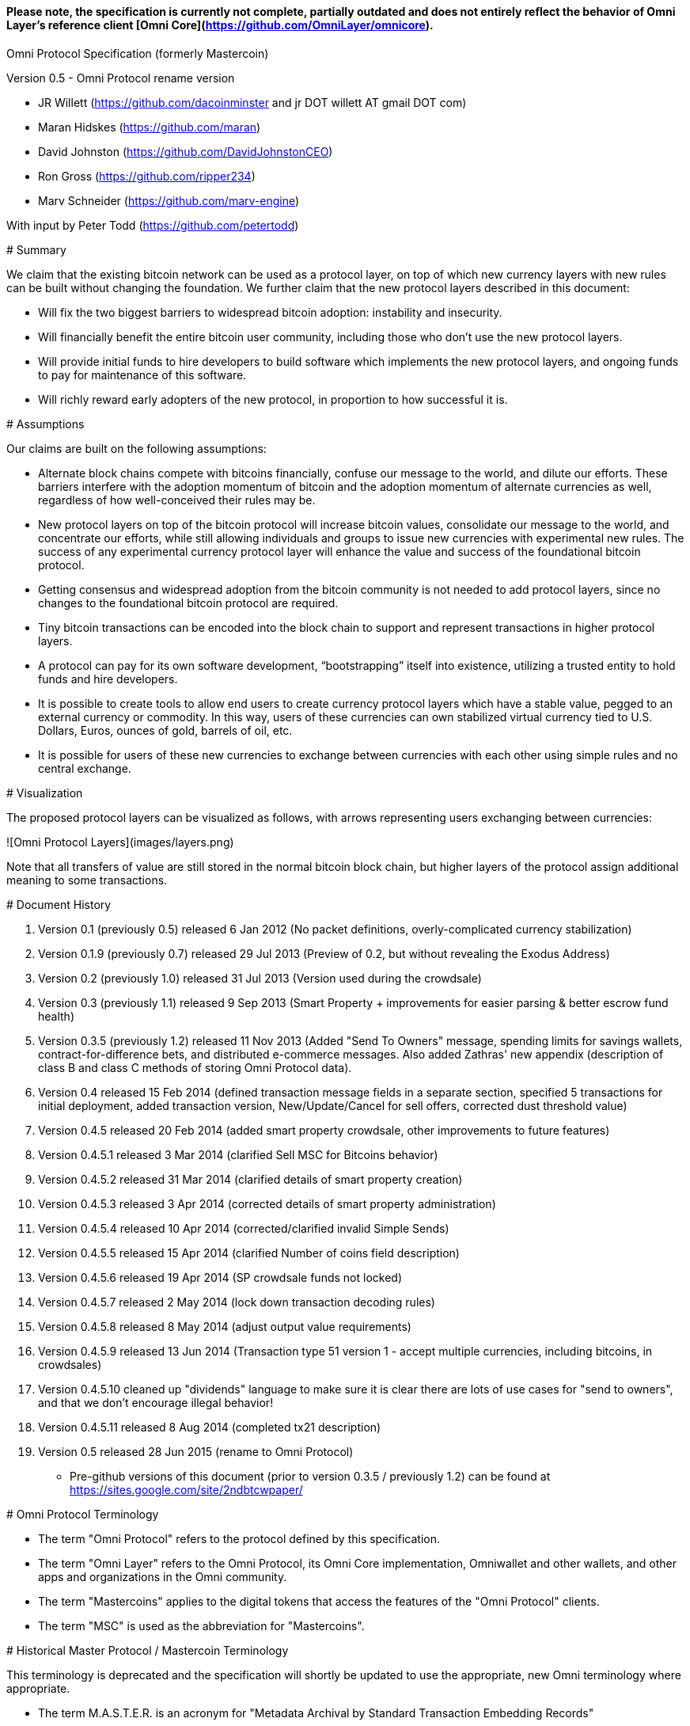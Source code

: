 #### *Please note, the specification is currently not complete, partially outdated and does not entirely reflect the behavior of Omni Layer's reference client [Omni Core](https://github.com/OmniLayer/omnicore).*

Omni Protocol Specification (formerly Mastercoin)
=======================================================

Version 0.5 - Omni Protocol rename version

* JR Willett (https://github.com/dacoinminster and jr DOT willett AT gmail DOT com)
* Maran Hidskes (https://github.com/maran)
* David Johnston (https://github.com/DavidJohnstonCEO)
* Ron Gross (https://github.com/ripper234)
* Marv Schneider (https://github.com/marv-engine)

With input by Peter Todd (https://github.com/petertodd)

# Summary

We claim that the existing bitcoin network can be used as a protocol layer, on top of which new currency layers with new rules can be built without changing the foundation.  We further claim that the new protocol layers described in this document:

* Will fix the two biggest barriers to widespread bitcoin adoption: instability and insecurity.
* Will financially benefit the entire bitcoin user community, including those who don’t use the new protocol layers.
* Will provide initial funds to hire developers to build software which implements the new protocol layers, and ongoing funds to pay for maintenance of this software.
* Will richly reward early adopters of the new protocol, in proportion to how successful it is.


# Assumptions

Our claims are built on the following assumptions:

* Alternate block chains compete with bitcoins financially, confuse our message to the world, and dilute our efforts. These barriers interfere with the adoption momentum of bitcoin and the adoption momentum of alternate currencies as well, regardless of how well-conceived their rules may be.
* New protocol layers on top of the bitcoin protocol will increase bitcoin values, consolidate our message to the world, and concentrate our efforts, while still allowing individuals and groups to issue new currencies with experimental new rules. The success of any experimental currency protocol layer will enhance the value and success of the foundational bitcoin protocol.
* Getting consensus and widespread adoption from the bitcoin community is not needed to add protocol layers, since no changes to the foundational bitcoin protocol are required.
* Tiny bitcoin transactions can be encoded into the block chain to support and represent transactions in higher protocol layers.
* A protocol can pay for its own software development, “bootstrapping” itself into existence, utilizing a trusted entity to hold funds and hire developers.
* It is possible to create tools to allow end users to create currency protocol layers which have a stable value, pegged to an external currency or commodity. In this way, users of these currencies can own stabilized virtual currency tied to U.S. Dollars, Euros, ounces of gold, barrels of oil, etc.
* It is possible for users of these new currencies to exchange between currencies with each other using simple rules and no central exchange.


# Visualization

The proposed protocol layers can be visualized as follows, with arrows representing users exchanging between currencies:

![Omni Protocol Layers](images/layers.png)


Note that all transfers of value are still stored in the normal bitcoin block chain, but higher layers of the protocol assign additional meaning to some transactions.

# Document History

1. Version 0.1 (previously 0.5) released 6 Jan 2012 (No packet definitions, overly-complicated currency stabilization)
1. Version 0.1.9 (previously 0.7) released 29 Jul 2013 (Preview of 0.2, but without revealing the Exodus Address)
1. Version 0.2 (previously 1.0) released 31 Jul 2013 (Version used during the crowdsale)
1. Version 0.3 (previously 1.1) released 9 Sep 2013 (Smart Property + improvements for easier parsing & better escrow fund health)
1. Version 0.3.5 (previously 1.2) released 11 Nov 2013 (Added "Send To Owners" message, spending limits for savings wallets, contract-for-difference bets, and distributed e-commerce messages. Also added Zathras' new appendix (description of class B and class C methods of storing Omni Protocol data).
1. Version 0.4 released 15 Feb 2014 (defined transaction message fields in a separate section, specified 5 transactions for initial deployment, added transaction version, New/Update/Cancel for sell offers, corrected dust threshold value)
1. Version 0.4.5 released 20 Feb 2014 (added smart property crowdsale, other improvements to future features)
1. Version 0.4.5.1 released 3 Mar 2014 (clarified Sell MSC for Bitcoins behavior)
1. Version 0.4.5.2 released 31 Mar 2014 (clarified details of smart property creation)
1. Version 0.4.5.3 released 3 Apr 2014 (corrected details of smart property administration)
1. Version 0.4.5.4 released 10 Apr 2014 (corrected/clarified invalid Simple Sends)
1. Version 0.4.5.5 released 15 Apr 2014 (clarified Number of coins field description)
1. Version 0.4.5.6 released 19 Apr 2014 (SP crowdsale funds not locked)
1. Version 0.4.5.7 released 2 May 2014 (lock down transaction decoding rules)
1. Version 0.4.5.8 released 8 May 2014 (adjust output value requirements)
1. Version 0.4.5.9 released 13 Jun 2014 (Transaction type 51 version 1 - accept multiple currencies, including bitcoins, in crowdsales)
1. Version 0.4.5.10 cleaned up "dividends" language to make sure it is clear there are lots of use cases for "send to owners", and that we don't encourage illegal behavior!
1. Version 0.4.5.11 released 8 Aug 2014 (completed tx21 description)
1. Version 0.5 released 28 Jun 2015 (rename to Omni Protocol)

* Pre-github versions of this document (prior to version 0.3.5 / previously 1.2) can be found at https://sites.google.com/site/2ndbtcwpaper/

# Omni Protocol Terminology

* The term "Omni Protocol" refers to the protocol defined by this specification.
* The term "Omni Layer" refers to the Omni Protocol, its Omni Core implementation, Omniwallet and other wallets, and other apps and organizations in the Omni community.
* The term "Mastercoins" applies to the digital tokens that access the features of the "Omni Protocol" clients.
* The term "MSC" is used as the abbreviation for "Mastercoins".

# Historical Master Protocol / Mastercoin Terminology

This terminology is deprecated and the specification will shortly be updated to use the appropriate, new Omni terminology where appropriate.

* The term M.A.S.T.E.R. is an acronym for "Metadata Archival by Standard Transaction Embedding Records"
* The term "Master Protocol" applies to the specification and the clients that implement its features.
* The term "MSC Protocol" is used as the abbreviation for "Master Protocol".

# Omni Protocol Design

The “Omni Protocol” layer between the existing Bitcoin Protocol and users’ currencies is intended to be a base upon which anyone can build their own currency. The software implementing the Omni Protocol will contain simple tools which will allow anyone to design and release their own currency with their own rules without doing any software development.

## Initial Token Distribution via the “Exodus Address”

Perhaps you have heard of the “Genesis Block” which launched the Bitcoin protocol. The Omni Protocol has a similar starting point in the block chain, called the “Exodus Address” - the bitcoin address from which the first Mastercoins were generated during the month of August 2013. The Exodus Address is: **[1EXoDusjGwvnjZUyKkxZ4UHEf77z6A5S4P](https://blockchain.info/address/1EXoDusjGwvnjZUyKkxZ4UHEf77z6A5S4P)**  

Initial distribution of Mastercoins was essentially a kickstarter style period to provide funding to pay developers to write the software which fully implements the protocol. The distribution was very simple, and proceeded as follows:

1. Anyone who sent bitcoins to the Exodus Address before August 31st, 2013 was recognized by the protocol as owning 100x that number of Mastercoins. For instance, if I sent 100 bitcoins to the Exodus Address before August 31st, my bitcoin address owns 10,000 Mastercoins after August 31st.
2. Early buyers got additional Mastercoins. In order to encourage adoption momentum, buyers got an additional 10% bonus Mastercoins if they made their purchase a week before the deadline, 20% extra if they purchased two weeks early, and so on, including partial weeks. Thus, if I sent 100 bitcoins to the exodus address 1.5 weeks before August 31st, the protocol recognized my bitcoin address as owning 11,500 Mastercoins (10000 + 15% bonus).
3. Attempts to send funds to the Exodus Address on or after September 1st 2013 (after block #255365) were not considered Mastercoin purchases, and were refunded to the sender.

In the event that a purchase had multiple inputs, the input address contributing the most funds was recognized as owning the Mastercoins.

Note that anyone who purchased Mastercoins also received the same number of “Test Mastercoins” which are being used for testing new features before they are available for use in the Omni Protocol.

Initially, the only valid Omni transaction was a “simple send” (defined later in this document), but the additional features described in this document are being implemented, and can be used once they are fully tested.

## Development Mastercoins (Dev MSC, previously "Reward Mastercoins")

1. Generation Rate: For every 10 Mastercoins sold during the Exodus period, 1 additional “Dev MSC” was also generated, which are being awarded to the Exodus Address slowly over the years following the exodus period (these Dev MSC are interoperable and fungible with regular MSC). These Development Mastercoins will ensure that developers have a continuing incentive to maintain, improve and add features to the Omni Protocol implementations desired by users. The Distribution of these Dev MSC is structured so that developers receive 50% of the Dev MSC by one year after the initial Exodus Address period closed (date the Exodus Address closed - August 31st 2013, although transactions up till block 255365 were still accepted to account for slower propegation of transactions still sent on the 31st of August), 75% by a year later, 87.5% by a year later, and so on:
![Dev MSC](images/reward-mastercoin-formula.png)
2. As dev MSC vest, 50% of them are sent out as bonuses to people who won Mastercoin bounties, in proportion to how much bounty money they won (bitcoins). The other 50% are used for expenses such as retention bonuses. Eventually, the Mastercoin Foundation will turn over all remaining funds to a distributed bounty system, with the Omni Protocol paying its own bounties via a proof-of-stake voting system, and the Mastercoin Foundation will no longer need to administer any funds for the project.


Technical notes:

* Any Omni Protocol implementation implementing Exodus balance must recalculate the Development Mastercoin amount on each new block found and use the block timestamp for y.
* When calculating the years since the Mastercoin sale we assume a year is 31556926 seconds.
* 1377993874 is the Unix timestamp used to define the end-date of Exodus and thus the start date for the Development Mastercoins vesting.
* Current implementations do not have Test MSC which vest alongside dev MSC, but such coins may be recognized at some point in the future if it is deemed desireable


## Embedding Omni Protocol Data in the Block Chain

Bitcoin has some little-known advanced features (such as scripting) which many people imagine will enable it to perform fancy new tricks someday. The Omni Protocol uses exactly NONE of those advanced features, because support for them is not guaranteed in the future, and the Omni Protocol doesn't need them to embed data in the block chain.

The Omni Protocol was originally specified to embed data in the block chain using fake bitcoin addresses (Class A), but we've since come up with a more blockchain friendly method which embeds data in a bitcoin multi-signature transaction (Class B). Once bitcoin miners start supporting the new OP_RETURN opcode as part of version 0.9 of the Bitcoin reference client, Omni Protocol will be able to use that opcode to make the Omni Protocol data completely prune-able (Class C) see description here by Gavin Andresen here: https://bitcoinfoundation.org/blog/?p=290

Class C transactions are most preferred due to the Provably Prune-able Outputs avoiding issues of "bloat" and "pollution" of the block chain.

The technical details for both Class A and Class B transactions can be found in Appendix A.

## Special Considerations to Avoid Invalid Transactions

Not every bitcoin wallet lets you choose which address bitcoins come from when you make a payment, and Omni transactions must all come from the address which holds the Mastercoins being used. If a bitcoin wallet contains bitcoins stored in multiple addresses, the user (or Omni Protocol software) must first ensure that the address which is going to send the Omni transaction has sufficient balance in bitcoins to create the transaction. Then, the Omni-related transaction can be sent successfully from that address.

Wallets which do not allow you to consolidate to one address and send from that address (such as online web wallet providers) will not work for Omni unless they are modified to do so. For this reason, **attempting to purchase Mastercoins from an online web wallet will likely result in the permanent loss of those Mastercoins.**

Other than for these hosted wallets, a bitcoin address can also be treated as an Omni address, capable of storing and using any Omni Protocol currency.

## Best Practices for Handling Blockchain Reorganizations

Occasionally the bitcoin blockchain experiences a "reorg", when the current longest chain is replaced by another longer chain. Sometimes this results in recent transactions changing their order, or which transactions are included.

The Omni Protocol depends heavily on the order in which transactions appear in the blockchain. Even transactions in the same block can have different meaning or validity depending on the order in which they are recorded. Consequently, wallets and other blockchain parsers which also parse Omni Protocol transactions need to detect these reorganizations and reparse the affected blocks, changing Omni Protocol balances according to the the new ordering of transactions.

Initially, a reorganization could trigger a "naive" reparse, starting from the beginning and parsing all transactions in the history of the Omni Protocol. Eventually, parsers should become more sophisticated and should keep checkpoints with all relevant Omni Protocol Data written to disk at block milestones, so that they can start from the most recent unaffected checkpoint when a reorg event is detected.

The most important thing is that reorgs ARE detected. If an implementation does not contain code to react to reorgs, it could lose consensus with the other implementations, effectively forking the Omni Protocol until the problem is noticed and the affected implementation is manually reset.

Also, in many cases a user may wish to do something with Mastercoins recently sent to them or otherwise affected by a recent transaction. Where possible, Omni-aware wallets should re-use bitcoins from the previous transactions in subsequent transactions which are dependent on the earlier transactions. In this way, if the earlier transaction is invalidated (by a reorg), the dependent transaction will also be invalidated.

## Fees

There are two broad categories of transactions which have no fees (other than fees charged by the bitcoin protocol layer):

1. All tokens in the MSC protocol can be sent (using simple send) with no fees.
2. Any transaction which directly uses Mastercoin also has no fees.
3. Creating a property does not carry a fee (we don't want barriers to entry)
4. Property management (changing ownership, issuing new tokens, revoking tokens, etc) does not carry a fee (integral to some business models, which we don't want to discourage)

Here are some examples of transactions which have no fee:

* Sending MaidsafeCoin using simple send
* Buying and selling MaidsafeCoin using Mastercoin on the distributed exchange
* Placing a bet denominated in Mastercoin
* Paying Mastercoin to all Mastercoin holders (pay to owners)
* Paying Mastercoin to purchase a physical good on the distributed e-commerce platform

Transactions which do not meet this criteria pay a flat 0.1% fee, deducted from whatever currency or property is being used (rounded to the nearest representable amount).

Here are some examples of transactions which would pay a 0.1% fee:

* Buying and selling MaidsafeCoins with USDCoins on the distributed exchange
* Placing a bet denominated in USDCoins
* Paying MaidsafeCoin to all MaidsafeCoin holders (pay to owners)
* Paying USDCoin to purchase a physical good on the distributed e-commerce platform

Fees are used to automatically purchase and destroy Mastercoin on the distributed exchange. In some cases, fees may round down to zero, or round up as high as 0.2%. For example, there is never a fee as long as the number of traded units is less than 500 (0.00000500 for divisible currencies), because 0.1% of 499 rounds to zero, while 0.1% of 500 rounds up to 1. Similarly, 0.1% of 1499 rounds down to 1, and so on.

Here's an example:

Peter bets against Paul about what the price of Gold will do over the next 3 days. The bet is denominated in USDCoin, and is worth $10,000. When the bet is settled, 0.1% of the bet amount is deducted ($10). That $10 is automatically applied to purchase Mastercoin on the Mastercoin/USDCoin distributed exchange, using a "market" order. If at least 0.00000001 MSC is not available for purchase for $10, a limit order is created for 0.00000001 MSC for $10.  Once the order has been filled, the Mastercoins are destroyed, gone forever.

Notice at no point does Peter or Paul have to own any Mastercoins, yet their bet automatically results in the purchase and destruction of Mastercoins, which benefits everyone who owns Mastercoins.

When a transaction has other percentage-of-total calculations (for instance, the distributed exchange liquidity bonus), those calculations are based on the total before any fees are deducted. For instance, the 0.3% liquidity bonus and 0.1% fee would be calculated from the same total - they do not affect each other.

You can read more about this fee structure on our blog: http://blog.mastercoin.org/2014/06/11/mastercoin-is-for-burning/

## Unlocking features

Not all features described in this document are active by default. Each feature will be unlocked on a certain block once it's deemed stable. Only Test Omni transactions will be allowed if a feature is not unlocked yet. All other messages will be invalidated. The only exception to this rule is the Simple Send message, this has been enabled since Exodus.

+ Mastercoin/bitcoin distributed exchange features are unlocked as of block #290630
+ Smart property features are unlocked as of block #297110
+ Savings wallets and rate-limited wallets are unlocked as of block # (TBD)
+ Data feeds and simple betting are unlocked as of block # (TBD)
+ Contract-for-difference bets are unlocked as of block # (TBD)
+ Distributed e-commerce features are unlocked as of block # (TBD)
+ Escrow-backed currencies are unlocked as of block # (TBD)
+ Managed Token-pool Smart Property features are unlocked as of block #323230
+ Pay-to-script-hash address support is unlocked as of block #322000
+ Send To Owners transaction type is unlocked as of block #342650

## Transaction versioning

Occasionally it seems prudent to change the format or interpretation of a Omni Protocol message in order to improve the feature or fix a bug. To that end, each message has a version number. All Omni Protocol implementations are expected to keep pace with changes of this nature, but in the event one falls behind, it must treat addresses which broadcast messages using version numbers it does not recognize as "black holes". That is, any funds or properties which enter the control of that address are considered lost and unspendable, since that address is using a newer version of the Omni Protocol. In the event that the out-dated implementation is upgraded to recognize the new message formats, the blockchain can be re-parsed, and nothing will be lost.

This approach allows old versions of the Omni Protocol to continue operating using the transactions they recognize without trying to parse messages of unknown meaning.

Generally, an out-dated parsing engine should either be upgraded to rejoin consensus, or retired by the owner. Implementations which are not in consensus can be used to attempt to defraud people

## Transaction Field Definitions

This section defines the fields that are used to construct transaction messages.

### Field: Currency identifier
+ Description: the currency used in the transaction
+ Size: 32-bit unsigned integer, 4 bytes
+ Inter-dependencies: [Ecosystem](#field-ecosystem)
+ Valid values:
    * 1 and 3 to 2,147,483,647 in the real MSC ecosystem (2,147,483,646 unique values)
        * 1 = Mastercoin
    * 2 and 2,147,483,651 to 4,294,967,295 in the Test MSC ecosystem (Test MSC currencies and properties have the most significant bit set, values start with 0x80000003, yielding 2,147,483,646 unique values)
        * 2 = Test Mastercoin

### Field: Ecosystem
+ Description: Specifies whether a smart property is traded against test MSC or real MSC
+ Size: 8-bit unsigned integer, 1 byte
+ Inter-dependencies: [Currency Identifier](#field-currency-identifier)
+ Valid values: 1 for MSC, 2 for Test MSC

### Field: Integer-eight byte
+ Description: used as a multiplier or in other calculations
+ Size: 64-bit unsigned integer, 8 bytes
+ Valid values: 0 to 9,223,372,036,854,775,807

### Field: Integer-four byte
+ Description: used as a multiplier or in other calculations
+ Size: 32-bit unsigned integer, 4 bytes
+ Valid values: 0 to 4,294,967,295

### Field: Integer-one byte
+ Description: used as a multiplier or in other calculations
+ Size: 8-bit unsigned integer, 1 byte
+ Valid values: 0 to 255

### Field: Integer-two byte
+ Description: used as a multiplier or in other calculations
+ Size: 16-bit unsigned integer, 2 bytes
+ Valid values: 0 to 65535

### Field: Listing identifier (future)
+ Description: the unique identifier assigned to each sale listing an a per address basis
+ Size: 32-bit unsigned integer, 4 bytes
+ Valid values: 0 to 4,294,967,295

### Field: Bitcoin Address
+ Description: the 21 bytes needed to uniquely identify a bitcoin address (checksum removed)
+ Size: 21 bytes, binary data
+ Valid values: any 21 bytes (version + output of RIPEMD-160 hash step of creating a bitcoin address)

### Field: Number of coins
+ Description: Specifies the number of coins or tokens affected by the transaction this field appears in, as follows:
    * for divisible coins or tokens, the value in this field is to be divided by 100,000,000 (e.g. 1 represents 0.00000001 MSC, 100,000,000 represents 1.0 MSC), which allows for the number of Omni Protocol coins or tokens to be specified with the same precision as bitcoins (eight decimal places)
    * for indivisible coins or tokens, the value in this field is the integer number of Omni Protocol coins or tokens (e.g. 1 represents 1 indivisible token)
+ Size: 64-bit signed integer, 8 bytes (same as Bitcoin Core)
+ Inter-dependencies: [Property type](#field-property-type)
+ Valid values: 1 to 9,223,372,036,854,775,807 which represents
    * 0.00000001 to 92,233,720,368.54775807 divisible coins or tokens
    * 1 to 9,223,372,036,854,775,807 indivisible coins or tokens

### Field: Property type
+ Description: Specifies if the Omni Protocol coin or token to be created will be divisible or indivisible, and if that coin or token will replace or append an existing [Smart Property](#smart-property)
+ Size: 16-bit unsigned integer, 2 bytes
+ Inter-dependencies: [Number of coins](#field-number-of-coins)
+ Valid values:
    * 1: New Indivisible tokens
    * 2: New Divisible currency
    * 65: Indivisible tokens when replacing a previous property
    * 66: Divisible currency when replacing a previous property
    * 129: Indivisible tokens when appending a previous property
    * 130: Divisible currency when appending a previous property

### Field: Response sub-action (future)
+ Description: the seller's response to a buyer's offer to purchase
+ Size: 8-bit unsigned integer, 1 byte
+ Valid values:
    * 1: Accept
    * 2: Reject
    * 3: Contact

### Field: String 255 byte null-terminated
+ Description: a variable length string terminated with a \0 byte
+ Size: variable, up to 255 bytes, plus the null terminator
+ Valid values: Unicode encoded with UTF-8

### Field: Time period in blocks
+ Description: number of blocks during which an action can be performed
+ Size: 8-bit unsigned integer, 1 byte
+ Valid values: 1 to 255

### Field: UTC Datetime
+ Description: Datetime, assuming UTC timezone (the same timezone used by the bitcoin blockchain)
+ Size: 64-bits standard unix timestamp, 8 bytes (note: seconds, not milliseconds)
+ Valid values: http://en.wikipedia.org/wiki/Unix_time, with precision to the second for computation and display, same as used by the Bitcoin protocol

### Field: Time period in seconds (future)
+ Description: number of seconds during which an action can be performed
+ Size: 32-bit unsigned integer, 4 bytes
+ Valid values: 1 to 31,536,000 (365.0 days)

### Field: Sell offer sub-action
+ Description: the specific action to be applied to the sell offer by this transaction
+ Size: 8-bit unsigned integer, 1 byte
+ Valid values:
    * 1: New
    * 2: Update
    * 3: Cancel

### Field: Metadex Sell offer sub-action
+ Description: the specific action to be applied to the sell offer by this transaction
+ Size: 8-bit unsigned integer, 1 byte
+ Valid values:
    * 1: ADD
    * 2: CANCEL-AT-PRICE
    * 3: CANCEL-ALL-FOR-CURRENCY-PAIR
    * 4: CANCEL-EVERYTHING

### Field: Transaction type
+ Description: the MSC Protocol function to be performed
+ Size: 16-bit unsigned integer, 2 bytes
+ Inter-dependencies: [Transaction version](#field-transaction-version)
+ Current Valid values:
    *    0: [Simple Send](#transfer-coins-simple-send)
    *    3: [Send To Owners](#send-to-owners)
    *   20: [Sell Coins for Bitcoins (currency trade offer)](#sell-mastercoins-for-bitcoins)
    *   21: [Offer/Accept Omni Protocol Coins for Another Omni Protocol Currency (currency trade offer)](#sell-omni-protocol-coins-for-another-omni-protocol-currency)
    *   22: [Purchase Coins with Bitcoins (accept currency trade offer)](#purchase-mastercoins-with-bitcoins)
    *   50: [Create a Property with fixed number of tokens](#new-property-creation-with-fixed-number-of-tokens)
    *   51: [Create a Property via Crowdsale with Variable number of Tokens](#new-property-creation-via-crowdsale-with-variable-number-of-tokens)
    *   52: [Promote a Property](#promote-a-property)
    *   53: [Close a Crowdsale Manually](#close-a-crowdsale-manually)
    *   54: [Create a Managed Property with Grants and Revocations](#new-property-with-managed-number-of-tokens)
    *   55: [Grant Property Tokens](#granting-tokens-for-a-managed-property)
    *   56: [Revoke Property Tokens](#revoking-tokens-for-a-managed-property)
    *   70: [Change Property Issuer on Record](#change-issuer-on-record-for-a-property)

+ To be added in future releases:
    *    2: [Restricted Send](#restricted-send)
    *   10: [Mark an Address as Savings](#marking-an-address-as-savings)
    *   11: [Mark a Savings Address as Compromised](#marking-a-savings-address-as-compromised)
    *   12: [Mark an Address as Rate-Limited](#marking-an-address-as-rate-limited)
    *   14: [Remove a Rate Limitation](#removing-a-rate-limitation)
    *   30: [Register a Data Stream](#registering-a-data-stream)
    *   31: [Publish Data](#publishing-data)
    *   32: [Create a List of Addresses](#create-a-list-of-addresses)
    *   33: [Removing Addresses from a List](#removing-addresses-from-a-list)
    *   40: [Offer/Accept a Bet](#offering-a-bet)
    *   60: [List Something for Sale](#listing-something-for-sale)
    *   61: [Initiate a Purchase from a Listing](#initiating-a-purchase)
    *   62: [Respond to a Buyer Offer](#accepting-a-buyer)
    *   63: [Release Funds and Leave Feedback](#leaving-feedback)
    * 100: [Create a New Child Currency](#new-currency-creation)

### Field: Transaction version
+ Description: the version of the transaction definition, monotonically increasing independently for each transaction type
+ Size: 16-bit unsigned integer, 2 bytes
+ Required/optional: Required
+ Inter-dependencies: [Transaction type](#field-transaction-type)
+ Valid values: 0 to 65535

# Transaction Definitions

Each transaction definition has its own version number to enable support for changes to each transaction definition. Up thru version 0.3.5 of this spec, the Transaction type field was a 4 byte integer. Since there were only 17 transactions identified, the upper 3 bytes of the field had a value of 0. For all spec versions starting with 0.4, the first field in each transaction message is the 2 byte version number, with an initial value of 0 and the Transaction type field is a 2 byte integer. So, each client must examine the first two bytes of the transaction message to determine how to parse the remainder of the message. If the value is 0, then the message is in the format specified in version 0.3.5 of this spec. If the value is at least 1, then the message is in the format associated with that version number.

Omni Protocol transactions are not reversible except as explicitly indicated by this spec.

Any Omni transaction from any address that attempts to transfer, reserve, commit coins, or put coins in escrow while that address's available balance for that currency identifier is 0 will be invalidated.

## Transferring coins

Transfers are unconditional payments from one Omni address to another address, set of addresses, or proportionally to owners of a specific property.

### Transfer Coins (Simple Send)

Description: Transaction type 0 transfers coins in the specified currency from the sending address to the reference address, defined in [Appendix A](#appendix-a-storing-omni-protocol-data-in-the-blockchain). This transaction can not be used to transfer bitcoins.

In addition to the validity constraints on the message field datatypes, the transaction is invalid if any of the following conditions is true:
* the sending address has zero coins in its available balance for the specified currency identifier
* the amount to transfer exceeds the number owned and available by the sending address
* the specified currency identifier is non-existent
* the specified currency identifier is 0 (bitcoin)

A Simple Send to a non-existent address will destroy the coins in question, just like it would with bitcoin.

[Future: Note that if the transfer comes from an address which has been marked as “Savings”, there is a time window in which the transfer can be undone.]

Say you want to transfer 1 Mastercoin to another address. Only 16 bytes are needed. The data stored is:

| **Field** | **Type** | **Example** |
| ---- | ---- | ---- |
| Transaction version |[Transaction version](#field-transaction-version) | 0 |
| Transaction type | [Transaction type](#field-transaction-type) | 0 |
|Currency identifier| [Currency identifier](#field-currency-identifier) |1 (Mastercoin)|
|Amount to transfer|[Number of Coins](#field-number-of-coins)|100,000,000 (1.0 coins) |

### Send To Owners

Description: Transaction type 3 transfers coins in the specified currency from the sending address to the current owners of that currency. The current owners are all the addresses, excluding the sender's address, that have a non-zero balance of the specified currency when the transaction message is processed. The Amount to transfer must be divided proportionally among the current owners based upon each owner's current available balance plus reserved amount, excluding the amount owned by the sender. If there are no owners of the property excluding the sending address, the transaction is invalid.

The sending address must be charged a transfer fee for each address that receives coins as a result of this transaction. The fee is:
* 0.00000001 Mastercoins for currencies in the MSC ecosystem, and
* 0.00000001 Test Mastercoins for currencies in the Test MSC ecosystem.

See [Currency Identifier](#field-currency-identifier), above.

Be aware that some owners of the specified currency might receive zero coins due to rounding in calculating the number of coins for each owner. See the Implementation Note below.

This transaction can not be used to transfer bitcoins.

In addition to the validity constraints on the message field datatypes, the transaction is invalid if any of the following conditions is true:
* the sending address has zero coins in its available balance for the specified currency identifier
* the amount to transfer exceeds the number owned and available by the sending address
* the specified currency identifier is non-existent
* the specified currency identifier is 0 (bitcoin)
* the sending address does not have a sufficient available balance to pay the transfer fee
* the sending address owns all the coins of the specified currency identifier

Implementation Note: It is possible, even likely, that the number of coins calculated to be transferred to an owner's address will have to be rounded to comply with the precision for representing quantities of that coin. To reward the owners of the largest quantities and to try to ensure they receive full distributions, the following method must be used: compute the amount for the largest holder and, if necessary, round that amount up to the nearest unit that can be represented for the currency. Then subtract that rounded amount from the total to be distributed and repeat for the next largest holder until there are no more coins to be distributed. This means that holders of lesser amounts might receive zero coins from the distribution. When there are multiple owners with exactly the same number of coins, compute the distributions to those in alphabetical order by address.

Say you have grown wealthy and wish to gift all 1000 of your own Quantum Miner digital tokens to the other people holding those tokens. The message to do so will use 16 bytes:

1. [Transaction version](#field-transaction-version) = 0
1. [Transaction type](#field-transaction-type) = 3
2. [Currency identifier](#field-currency-identifier) = 6 for Quantum Miner Tokens
3. [Amount to transfer](#field-number-of-coins) = 100,000,000,000 (1000.00000000 Quantum Miner Tokens)

The protocol will split up the 1000 Quantum Miner tokens and send them to the other holders of those tokens, according to how many tokens they have. When using currencies other than Mastercoin, a small fee will be deducted (see [fees](#fees) above). The sender is also charged a transfer fee based on the number of addresses that receive any of the 1000 Quantum Miner tokens (as described earlier).

Note to users: please make sure your proposed use case is legal in your jurisdiction!!

## Distributed Exchange

The Omni Protocol allows users to trade coins without trusting a centralized website. When trading Mastercoins for bitcoins, this can be rather cumbersome, since it isn't possible to automatically match bids with asks, since we can't force the bidder to send bitcoins when a matching ask is found. When trading Mastercoins for other Omni Protocol currencies, bids and asks are matched automatically.

Consequently, the messages below are different for mastercoin/bitcoin exchange than they are for exchange between mastercoin and other Omni Protocol currencies, and the resulting UI must also be different, reflecting both the one-sided nature of bitcoin/mastercoin exchange as well as the additional anti-spam fees and race conditions inherent in the system.

### Sell Mastercoins for Bitcoins

Description: Transaction type 20 posts the terms of an offer to sell Mastercoins or Test Mastercoins for bitcoins. A new sell offer is created with Action = 1 (New). Valid currency identifier values for this transaction are 1 for MSC or 2 for Test MSC.

If the amount offered for sale exceeds the sending address's available balance (the amount not reserved, committed or in escrow), this indicates the user is offering to sell all coins that are available at the time this sell offer is published. The amount offered for sale, up to the amount available, must be reserved from the available balance for this address much like any other exchange platform. (For instance: If an address owns 100 MSC and it creates a "Sell Order" for 100 MSC, then the address's available balance is now 0 MSC, reserving 100 MSC.) After the sell offer is published, any coins received by the address are added to its then current available balance, and are not included in the amount for sale by this sell offer. The seller could update the sell offer to include these newly acquired coins, see [Change a Coin Sell Offer](#change-a-coin-sell-offer) below.

The unit price of the sell offer is computed from two of the fields in the transaction message: the "Amount for sale" divided by the "Amount of bitcoins desired". Once the unit price is computed, the "Amount of bitcoins desired" value can be discarded.

Note: An address cannot create a new Sell Mastercoins for Bitcoins offer while that address has *any* active offer that accepts Bitcoins. Currently, this includes an active Sell Mastercoins for Bitcoins offer (one that has not been canceled or fully accepted and full payment received) and an active [New Property Creation via Crowdsale with Variable number of Tokens](#new-property-creation-via-crowdsale-with-variable-number-of-tokens) that accepts Bitcoins.

Say you want to publish an offer to sell 1.5 Mastercoins for 1000 bitcoins. Doing this takes 34 bytes:

| **Field** | **Type** | **Example** |
| ---- | ---- | ---- |
| Transaction version |[Transaction version](#field-transaction-version) | 1 |
| Transaction type | [Transaction type](#field-transaction-type) | 20|
|Currency identifier| [Currency identifier](#field-currency-identifier) |1 (Mastercoin) |
|Amount for sale|[Number of Coins](#field-number-of-coins)|150,000,000 (1.5 coins) |
|Amount of bitcoins desired|[Number of Coins](#field-number-of-coins)|100,000,000,000 (1000.0 coins) |
|Payment window|[Time Period in Blocks](#field-time-period-in-blocks) | 10  (10 blocks to send payment after counter-party accepts these terms)|
|Minimum bitcoin transaction fee|[Number of coins](#field-number-of-coins) | 10,000,000 (buyer must pay 0.1 BTC fee to the miner, discouraging fake offers)|
|Action|[Sell Offer sub-action](#field-sell-offer-sub-action) | 1 (New offer)|

Note that some trading of Test MSC was done with version 0 of this message which did not have the Action field. Those transactions are treated as Action=3 (Cancel offer) when the Amount for sale is zero. For version 0 of this message and Amount for sale = 0 (Cancel offer), the values in the following fields are not tested for validity:
* Amount of bitcoins desired
* Time limit in blocks
* Minimum bitcoin transaction fee

For version 0 of this message and Amount for sale is non-zero, it is treated as Action=1 (New offer) unless there is already an offer outstanding from this address for the same Currency identifier, in which case it is treated as Action = 2 (Update offer).

#### Change a Coin Sell Offer

An offer to sell coins can be changed by using Action = 2 (Update) until either: there are valid corresponding purchase offers (transaction type 22) for the whole amount offered, or the sell offer is canceled. The Currency identifier cannot be changed.

The change will apply to the balance that has not yet been accepted with a purchase offer. The stored unit price must be updated using the updated Amount for sale and Amount of bitcoins desired. The Amount desired value can be discarded after the unit price is updated. The UI must indicate if the update was successful and how many coins were purchased before the update took effect.

The amount reserved from the available balance for this address will be adjusted to reflect the new amount for sale. Note that the amount reserved as a result of the update is based on the available balance at the time of the update plus the existing sell offer amount not yet accepted at the time of the update.

Say you decide you want to change an offer, e.g. the number of coins you are offering for sale, or change the asking price. Send the transaction with the new values and the values that are not changing and Action = 2 (Update) before the whole amount offered has been accepted. Note that while the portion of an offer which has been accepted cannot be changed, sending an update message still has an effect, in that it affects any coins which have not been accepted, and it affects accepted coins if the buyer fails to send payment.

#### Cancel a Coin Sell Offer

A currency sell offer can be canceled by using Action = 3 (Cancel) until the offer has been fully accepted by valid purchase offers ([Purchase Mastercoins with Bitcoins](#purchase-mastercoins-with-bitcoins)). When a sell offer is canceled, the associated coins are no longer reserved.

When canceling a sell offer, the values in the following fields are not tested for validity:
* Amount for sale
* Amount of bitcoins desired
* Time limit in blocks
* Minimum bitcoin transaction fee

The cancel will apply to the amount that has not yet been accepted. The UI must indicate if the cancellation was successful and how many coins were not sold.

If you want to cancel an offer, use Action = 3 (Cancel) and send the transaction before the full amount for sale has been accepted. Note that while the portion of an offer which has been accepted cannot be canceled, sending the cancel message still has an effect, in that it cancels any portion of the offer which has not been accepted, and it prevents accepted coins from being relisted if the buyer fails to send payment.

### Purchase Mastercoins with Bitcoins

Description: Transaction type 22 posts acceptance of an offer to sell Mastercoins for bitcoins. All or some of the coins offered can be purchased with this transaction.

The reference address must point to the seller's address, to identify whose offer you are accepting. The purchaser’s address must be different than the seller’s address.

If you send an offer for more coins than are available at the time your transaction gets added to a block, your amount bought will be automatically adjusted to the amount still available. When a Purchase Offer is sent to an address that does not have a matching active Sell Offer, e.g. the Sell offer has been canceled or is all sold out, the Purchase Offer must be invalidated. It is not valid to send a Purchase Offer to an address if the sending address has an active Purchase Offer (not fully paid for and time limit not yet reached) with that address.

Note: Your total expenditure on bitcoin transaction fees while accepting the purchase must meet the minimum fee specified in the Sell Offer in order for the transaction to be valid.

You must send the appropriate amount of bitcoins before the time limit expires to complete the purchase. Note that you must send the bitcoins from the same address which initiated the purchase. If you send less than the correct amount of bitcoins, your purchase will be adjusted downwards once the time limit expires. The remaining coins will be added back to those available in the Sell Offer if it’s still active. If you send more than the correct amount of bitcoins, your bitcoins will be lost (unless the seller chooses to return them to you). If you do not send complete payment before the time limit expires, the unpurchased coins will be added back to those available in the Sell Offer if it’s still active.

Please note that the buyer is allowed to send multiple bitcoin payments between the Purchase Offer and expiration block which are accumulated and used to adjust the Purchase Offer accordingly. The buyer's Mastercoin available balance is credited with the purchased coins when each bitcoin payment is processed.

In order to make parsing Omni Protocol transactions easier, you must also include an output to the Exodus Address when sending the bitcoins to complete a purchase of Mastercoins. The output can be for any amount, but should be at least as high as the amount which is considered as dust threshold by a majority of Bitcoin nodes so that propagation of the transaction within the network and confirmation by a miner is not delayed.

Other Omni Protocol messages (for instance if the buyer wants to change his offer) are not counted towards the actual purchase, even though bitcoins are sent to the selling address as part of encoding the messages.

Say you see an offer such as the one listed above, and wish to initiate a purchase of those coins. Doing so takes 16 bytes:

| **Field** | **Type** | **Example** |
| ---- | ---- | ---- |
| Transaction version |[Transaction version](#field-transaction-version) | 0 |
| Transaction type | [Transaction type](#field-transaction-type) | 22|
|Currency identifier| [Currency identifier](#field-currency-identifier) |1 (Mastercoin) |
|Amount to be purchased|[Number of Coins](#field-number-of-coins)|130,000,000 (1.3 coins) |

### Sell Omni Protocol Coins for Another Omni Protocol Currency

Description: Transaction type 21 is used to both publish and accept an offer to sell coins in one Omni Protocol Currency for coins in another Omni Protocol Currency.

If the amount offered for sale exceeds the sending address's available balance (the amount not reserved, committed or in escrow), the transaction is invalid. The amount offered for sale, up to the amount available, must be reserved from the available balance for this address much like any other exchange platform. (For instance: If an address owns 100 MSC and it creates a "Sell Order" for at least 100 MSC, then the address's available balance is now 0 MSC, reserving 100 MSC.) After the sell order is published, any coins received by the address are added to its then current available balance, and are not included in the amount for sale by this sell order. The seller could update the sell order to include these newly acquired coins, see [Change a Transaction Type 21 Coin Sell Order](#change-a-transaction-type-21-coin-sell-order) below.

The new sell order's unit price is computed from two of the fields in the transaction message: the "Amount desired" divided by the "Amount for sale". An existing order's original unit price is used to match against new orders. The unit price does not change. The currency id for sale must be different from the currency id desired. Both currency id's must refer to existing currencies.

To accept an existing sell order, an address simply publishes the same message type with an inverse offer (e.g. selling Goldcoins for Mastercoins in the example below) at a unit price which is greater than or equal to the existing sell order's unit price. The protocol then finds existing sell orders that qualify (match), possibly including existing sell orders from that same address.

A liquidity bonus for the owners of existing sell orders provides an incentive for people to put their coins up for sale at a price which does not get filled instantly, increasing available liquidity on the exchange. The liquidity bonus for the owner of a matching sell order is taken from the amount paid by the new sell order. The liquidity bonus is 0.3% of the amount paid by the new sell order, rounded to the nearest .00000001 for divisible tokens or to the nearest whole number for indivisible tokens. The liquidity bonus percentage and/or calculation may change in the future.

The following table shows examples of the liquidity bonus based on the new order's amount for sale and the existing order's minimum amount desired, for *divisible* coins. This table does not show the new order's minimum amount desired or the existing order's amount for sale, which are not subject to the liquidity bonus.

|**New Order Amt for Sale**|**Existing Order Min Amt Desired**|**Amt Transferred**|**Liquidity Bonus Paid**| **New Order Remainder for Sale** | **Existing Order Remainder Desired** |
|---:|---:|:---|---:|---:|:---|
| 100.3 | 100.0 | 100.0 | 0.3 | 0.0 | 0.0 |
| 100.0 | 100.0 | 99.70089731 | 0.29910269 | 0.0 | 0.29910269 |
| 125.0 | 100.0 | 100.0 | 0.30 | 24.7 | 0.0 |
| 50.0 | 100.0 | 49.85044865 | 0.14955135 | 0.0 | 50.14955135 |

The following table shows examples of the liquidity bonus based on the new order's amount for sale and the existing order's minimum amount desired, for *indivisible* coins. This table does not show the new order's minimum amount desired or the existing order's amount for sale, which are not subject to the liquidity bonus.

|**New Order Amt for Sale**|**Existing Order Min Amt Desired**|**Amt Transferred**|**Liquidity Bonus Paid**| **New Order Remainder for Sale** | **Existing Order Remainder Desired** |
|---:|---:|---:|---:|---:|---:|
| 1003 | 1000 | 1000 | 3 | 0 | 0 |
| 1000 | 1000 | 997 | 3 | 0 | 3 |
| 502 | 502 | 500 | 2 | 0 | 2 |
| 500 | 1000 | 499 | 1 | 0 | 501 |
| 500 | 500 | 499 | 1 | 0 | 1 |
| 100 | 100 | 100 | 0 | 0 | 0 |
| 125 | 100 | 100 | 0 | 25 | 0 |

The coins from each matching order and the new order are exchanged between the corresponding addresses at the unit price specified by the matching order plus the liquidity bonus amount until the full amount for sale in the new order is transferred to the address of the matching sell order or there are no more matching orders. In other words, every order is a "sell" order (complete when all tokens are sold), and there are no "buy" orders (complete when all tokens are purchased). If a new order gets a more favourable price than they requested, they will receive more coins, not spend fewer coins.

Notes on rounding, with me (the new order) purchasing from Bob (the existing order):

1. First determine how many representable (indivisible) tokens I can purchase from Bob (using Bob's unit price)
    * This implies rounding down, since rounding up is impossible (would require more money than I have)
    * Example: if Bob has 9 indivisible tokens for sale, and I can afford 8.9 of them, round down to 8
1. If the amount I would have to pay to buy Bob's tokens at his price is fractional, always round UP the amount I have to pay
    * This will always be better for Bob. Rounding in the other direction will always be impossible (would violate Bob's required price)
    * If the resulting adjusted unit price is higher than my price, the orders did not really match (no representable fill can be made)
    * Example: if those 8 tokens would cost me 15.1 indivisible tokens, I must pay 16 tokens, or NO SALE

Note: After a partial fill, the unit price for an order does not change, (this is to avoid orders moving around in the order book). For example, if the initial price was 23 for 100, the price will remain at that ratio regardless of any partial fills.

It is valid for the purchaser’s address to be the same as the seller’s address.

An existing order matches the new order when all of the following conditions are met:

1. the existing order's Currency id for sale is the same as the new order's Currency id desired
1. the existing order's Currency id desired is the same as the new order's Currency id for sale
1. the existing order's unit price is less than or equal to the reciprocal of the new order's unit price
1. the existing order is still open (not completely sold or canceled)

Existing orders that match are sorted as follows to be applied to the new order:

1. by unit price, ascending (best price for the new order first)
1. then by transaction block number, ascending chronological order (oldest first)
1. then by transaction position within the block, ascending order (oldest first)

If there are no matches for the new sell order or the aggregate amount desired in the matching orders is less than the amount for sale in the new sell order, the new sell order must be added to the list of existing sell orders, with the remaining amount for sale at the original unit price. This order is now a candidate for matching against future sell orders. Note that when only some coins from an existing order are purchased, the remaining coins from that order are still for sale at the original unit price.

Say you want to publish an offer to sell 2.5 Mastercoins for 50 GoldCoins (hypothetical Omni Protocol coins which each represent one ounce of gold and described later in this document). For the sake of example, we'll assume that GoldCoins have currency identifier 3. Doing this takes 29 bytes:

| **Field** | **Type** | **Example** |
| ---- | ---- | ---- |
| Transaction version |[Transaction version](#field-transaction-version) | 0 |
| Transaction type | [Transaction type](#field-transaction-type) | 21|
|Currency identifier for sale| [Currency identifier](#field-currency-identifier) |1 for Mastercoin|
|Amount for sale|[Number of Coins](#field-number-of-coins)|250,000,000 (2.5 coins) |
|Currency identifier desired| [Currency identifier](#field-currency-identifier) |3 for GoldCoin |
|Amount desired|[Number of Coins](#field-number-of-coins)|5,000,000,000 (50.0 coins) |
| Action | [Metadex Sell Offer sub-action](#field-metadex-sell-offer-sub-action) | 1 (ADD new funds for sale) |

Although the formatting of this message technically allows trading between any two currencies/properties, we currently require that either the currency id for sale or the currency id desired be Mastercoins (or Test Mastercoins), since those currencies are the universal token of the protocol and the only ones which can be traded for bitcoins on the distributed exchange (and thus exit the Omni ecosystem without trusting a centralized exchange). This provides each currency and property better liquidity than a multi-dimensional order book ever could, and it reduces the complexity of the software. If another currency becomes widely used in the Omni Protocol, we may allow other currencies (such as a USDCoin) to be used in a similar way, with a tiny amount of MSC being automatically purchased and burned with each trade (see the [section on fees](#fees)  above) when a trade is completed and neither currency being traded is Mastercoin.

An offer to sell coins can be changed or cancelled by publishing additional transactions with [Metadex Sell offer sub-action](#field-metadex-sell-offer-sub-action) variations:

* [Action](#field-metadex-sell-offer-sub-action) = 1 (ADD) orders are merged (both in the database and the UI) when their unit prices are exactly the same.

* [Action](#field-metadex-sell-offer-sub-action) = 2 (CANCEL-AT-PRICE) cancells open orders for a given set of currencies at a given price. It is required that the [currency identifiers](#field-currency-identifier) and price exactly match the order to be canceled.

* [Action](#field-metadex-sell-offer-sub-action) = 3 (CANCEL-ALL-FOR-CURRENCY-PAIR) cancels all open orders for a given set of two currencies (one side of the order book).

* [Action](#field-metadex-sell-offer-sub-action) = 4 (CANCEL-EVERYTHING) can be used to cancel all open orders for all currencies within one ecosystem, if [Currency identifier for sale](#field-currency-identifier) and [Currency identifier desired](#field-currency-identifier) are within the same ecosystem, otherwise all open orders for all currencies of both ecosystems are cancelled.

When using [Action](#field-metadex-sell-offer-sub-action) = 3 (CANCEL-ALL-FOR-CURRENCY-PAIR) the validity of the following fields is not tested:
* [Amount for sale](#field-number-of-coins)
* [Amount desired](#field-number-of-coins)

When using [Action](#field-metadex-sell-offer-sub-action) = 4 (CANCEL-EVERYTHING) the validity of the following fields is not tested:
* [Currency identifier for sale](#field-currency-identifier)
* [Amount for sale](#field-number-of-coins)
* [Currency identifier desired](#field-currency-identifier)
* [Amount desired](#field-number-of-coins)

Any time coins are added, whether merged with another order or not, the same matching process is run as for a new order as described above.

With any changes, the amount reserved from the available balance for this address must be adjusted to reflect the new amount for sale. Note that the amount for sale as a result of the update is limited by the available balance at the time of the update plus the existing sell order amount not yet matched at the time of the update.

The UI must indicate if the update was successful and how many coins were purchased before the update took effect.

## Smart Property

The Omni Protocol supports the creation of property tokens to be used for titles, deeds, user-backed currencies, and even investments in a company. Property tokens can be bought, sold, transferred, and used for betting, just as Omni Protocol currencies are.

Properties are awarded currency identifiers in the order in which they are created. Mastercoin is currency identifier 1 (bitcoin is 0), and Test Mastercoins have currency identifier 2. Additional properties and currencies therefore start at ID #3. Properties issued and traded using real MSC are kept completely distinct from those issued and traded using Test MSC, so the ID numbering systems for the two [ecosystems](#field-ecosystem) are independent. Test Mastercoin properties have the most significant bit set to distinguish them from real properties, and they cannot be traded against real Mastercoins nor otherwise interact with non-test properties. Test MSC property IDs  also start numbering from 3, but with the most significant bit set. In sandbox environments using only Test MSC, these IDs can be displayed without the MSB set, for easier reading.

Every property has a [Property type](#field-property-type), which defines whether it is divisible or not and whether the property replaces or appends a previous property. To create 1,000,000 units of a divisible currency, choose property type 2 and specify 100,000,000,000,000 for the number of properties (1 million divisible to 8 decimal places). For 1,000,000 indivisible tokens for a company, choose property type 1 and specify 1,000,000 for the number of properties. The difference between divisible and indivisible property types is how they are displayed (i.e. where the decimal point goes) and the range of valid values that can be specified in a transaction message field (see [Number of coins](#field-number-of-coins)).

The attributes of an existing property cannot be changed. However, a new property can be created to replace or append an existing property. Only the address that issued a property can replace or append that property. Attempts by other addresses are invalid. A replaced property can still be used and traded as normal, but the UI should indicate to the user that a newer version of the property exists and link to it.  To indicate that the issuer is abandoning a property entirely:
* set Previous Property ID to that property's id,
* set Number Properties to zero, and
* use one of the "replace" values for [Property Type](#field-property-type) (see Transaction types [50](#new-property-creation-with-fixed-number-of-tokens) and [51](#new-property-creation-via-crowdsale-with-variable-number-of-tokens), below).

A property can be replaced and appended multiple times, even abandoning and un-abandoning it more than once. Appended properties must not be treated as the same asset in the UI or protocol parsers (the appended properties have independent values). When displaying a property, the UI should provide links to any related properties. Related properties are the property which was replaced or appended by this property (if there is one) as well as any properties from the same issuer which replace or append this property.

The Ecosystem for the property must be the same as the ecosystem for the "Currency identifier desired", i.e. both must be in the Mastercoin ecosystem or both must be in the Test Mastercoin ecosystem.

Currently only new property creation is supported, and the append/replace property types (65/66/129/130) will be made live at block #TBD.

Any time the name of a property is displayed, the ID number of the property must also be displayed with it in the format "NAME (ID)", to avoid name collisions. For instance, "Quantum Miner (8)". This is very important to prevent a malicious user from creating a property to impersonate another property.

To help distinguish legitimate companies and ventures from scams, spam, and experiments, the Omni Protocol allows users to spend Mastercoins for the purpose of promoting a smart property. When UI clients display smart properties, the default ordering should be based on how many Mastercoins have been spent for promoting the property, adjusted for how long ago the Mastercoins were spent. Details on promoting a smart property by spending Mastercoins and how that affects sort ordering can be found below.  

The "Property Data" field is general-purpose text, but can be used for things like storing the hash of a contract to ensure it is in the block-chain at property creation (i.e. "Proof of Existence").



All property creation transaction types (i.e. 50, 51, 54) can be restricted such that only a specified list of addresses can use the resulting property tokens. This can be useful when the issuer wants to restrict their token to a set of approved people, such as those who have provided identifying documentation in compliance with KYC (know your customer) AML (anti-money-laundering) laws. When creating a property which should be restricted to a set of addresses, simply set the reference address to be the address which created the list of approved addresses. Addresses which are not on the list will not be able to receive or otherwise interact with the token (transactions attempting to do so are invalid). However, addresses which are removed from the list can still send their restricted tokens to another approved address using simple send, but they cannot receive new coins or use the coins in any other way. This prevents tokens from effectively being destroyed when addresses are removed from the approved list. To create a list of addresses, see [Create a List of Addresses](#create-a-list-of-addresses) later in this document.

### New Property Creation with Fixed number of Tokens

Description: Transaction type 50 is used to create a new Smart Property with a fixed number of tokens.

If creating a title to a house or deed to land, the number of properties should be 1. Don’t set number of properties to 10 for 10 pieces of land – create a new property for each piece of land, since each piece of land inherently has a different value, and they are not interchangeable.

Once this property has been created, the tokens are owned by the address which broadcast the message creating the property.

In addition to the validity constraints for each message field type, the following conditions must be met in order for the transaction to be valid:
* "Previous Property ID" must be 0 when "Property Type" indicates a new property
* When "Property Type" indicates a property is being replaced or appended, "Previous Property ID" must be a currency ID created by the address
* "Property Name" must not be blank or null

Say you want to create 1,000,000 digital tokens for your company “Quantum Miner”. Doing so will use a varying number of bytes, due to the use of null-terminated strings. This example uses 80 bytes:

| **Field** | **Type** | **Example** |
| ---- | ---- | ---- |
| Transaction version |[Transaction version](#field-transaction-version) | 0 |
| Transaction type | [Transaction type](#field-transaction-type) | 50|
|Ecosystem|[Ecosystem](#field-ecosystem) | 1 (Mastercoin ecosystem)|
|Property Type|[Property Type](#field-property-type) | 1 (new Indivisible tokens)|
|Previous Property ID|[Currency identifier](#field-currency-identifier) | 0 (for a new smart property)|
|Property Category|[String null-terminated](#field-string-255-byte-null-terminated) | “Companies\0” (10 bytes) |
|Property Subcategory | [String null-terminated](#field-string-255-byte-null-terminated) | “Bitcoin Mining\0” (15 bytes)|
|Property Name | [String null-terminated](#field-string-255-byte-null-terminated) | “Quantum Miner\0” (14 bytes)|
|Property URL| [String null-terminated](#field-string-255-byte-null-terminated)  | “tinyurl.com/kwejgoig\0” (21 bytes) |
|Property Data | [String null-terminated](#field-string-255-byte-null-terminated)  | “\0” (1 byte) |
| Number Properties | [Number of coins](#field-number-of-coins) | 1,000,000 (indivisible tokens)|

### New Property Creation via Crowdsale with Variable number of Tokens

Description: Transaction type 51 is used to initiate a crowdsale which creates a new Smart Property with a variable number of tokens, determined by the number of tokens purchased and issued during the the crowdsale.

Effective with version 1 of Transaction type 51 and block #(TBD), a single crowdsale is able to accept multiple currencies, including bitcoins (currency id 0), for purchases of a Smart Property in a single crowdsale. See [Accepting Multiple Currencies in a Crowdsale](#accepting-multiple-currencies-in-a-crowdsale) below.

The crowdsale is active until any of the following conditions occurs, which causes the crowdsale to be closed permanently:
* there is a block with a blocktime greater than or equal to the crowdsale's "Deadline" value
* the crowdsale is [manually closed](#close-a-crowdsale-manually)
* the maximum number of tokens that can be issued by a crowdsale has been credited (92,233,720,368.54775807 divisible tokens or 9,223,372,036,854,775,807 indivisible tokens, see field [Number of Coins](#field-number-of-coins)).

An address may have only one crowdsale active at any given time, eliminating the need for participants to specify which crowdsale from that address they are participating in when they purchase. See [Participating in a crowdsale](#participating-in-a-crowdsale) below.

Tokens credited to each crowdsale participant and the crowdsale owner are immediately added to the available balance belonging to the respective address and can be spent or otherwise used by that address. Funds raised are added to the available balance belonging to the crowdsale owner's address as soon as they are received and can be spent or otherwise used by that address.

**Note: It is strongly recommended that the UI provide a clear indication when the funds received by a crowdsale are being transferred to another address or reserved while the crowdsale is still active.**

To provide an incentive for prospective crowdsale participants to purchase sooner rather than later, the issuer can specify an initial early bird bonus percentage for crowdsale purchasers of new smart properties. The early bird bonus percentage decreases linearly each second from the crowdsale start blocktime to zero at the crowdsale deadline.

The early bird bonus percentage for crowdsale purchasers of new smart properties is calculated the same way as was used in the original distribution of Mastercoins by the Exodus Address (see [Initial Token Distribution via the “Exodus Address”](#initial-token-distribution-via-the-exodus-address)):

EBpercentage = ( ("Deadline" value in seconds - transaction timestamp in seconds) / 604800) * "Early bird bonus %/week" value

The number of tokens credited to the purchaser is:

(1 + (EBpercentage / 100.0) ) * "Number Properties per Unit Invested" value * the number of coins sent by the purchaser

Note: To make it easier for issuers, a client UI could let the user enter an initial early bird bonus percentage and then convert that to the weekly percentage value required by the Transaction type 51 message. For example, an initial early bird bonus percentage of 30% would convert to "Early bird bonus %/week" value = 7  for a 30 day crowdsale. This would be particularly helpful for crowdsale lengths that are not a multiple of 7 days. Similarly, a client UI could do a complementary conversion in order to present the current early bird bonus percentage to prospective crowdsale participants.

The issuer may choose to receive a number of tokens in proportion to the number of tokens credited for each purchase. The "Percentage for issuer" value is used to calculate the number of *additional* tokens generated and credited to the issuer's address as follows:

number of tokens credited to the purchaser * ("Percentage for issuer" value / 100.0)

The client must ensure that the number of tokens credited to the purchaser plus the number of tokens credited to the issuer will not cause the total number of tokens issued in the crowdsale to exceed the maximum number of tokens that can be issued. If that condition occurs, the client must reduce the number of tokens for the purchaser and the issuer so they both receive the correct percentages and the number of tokens issued as a result of this purchase equals the number of tokens remaining that can be issued. This is a partial purchase. It is left to the issuer to respond to any requests for refunds due to partial purchases.

The following expression may be used to calculate the maximum number of tokens that are available for purchase such that the current early bird bonus percentage and the Percentage for issuer can be applied without exceeding the maximum number of tokens that can be issued:

(MaxNum - Issued) / ( (1 + (EBpercentage / 100.0) ) * (1 +  ("Percentage for issuer" value / 100.0) ) )

where:
* MaxNum is the maximum number of tokens that can be issued
* Issued is the number of tokens issued prior to this purchase

In addition to the validity constraints for each message field type, the following conditions must be met in order for the transaction to be valid:
* "Previous Property ID" must be 0 when "Property Type" indicates a new property
* When "Property Type" indicates a property is being replaced or appended, "Previous Property ID" must be a currency ID created by the address
* "Property Name" must not be blank or null
* "Currency Identifier Desired" must be 0, 1, or 2 or an existing Smart Property currency ID
* "Deadline" must be greater than the crowdsale start blocktime

Say that instead of creating tokens and selling them, you'd rather do a kickstarter-style crowdsale to raise money for your "Quantum Miner" venture, with investors getting tokens for Quantum Miner in proportion to their investment, and the total number of tokens distributed being dependent on the amount of investment received. You want each Mastercoin invested over the next four weeks (ending, for example, at midnight UTC January 1st, 2215) to be worth 100 tokens of Quantum Miner, plus an early-bird bonus of 10%/week for people who invest before the deadline, including partial weeks. You also wish to grant yourself a number of tokens equal to 12% of the tokens distributed to investors as compensation for all your R&D work so far. This grant to yourself creates tokens *in addition to* the tokens distributed to investors. This transaction message will use a varying number of bytes, due to the use of null-terminated strings. This example uses 101 bytes:

| **Field** | **Type** | **Example** |
| ---- | ---- | ---- |
| Transaction version |[Transaction version](#field-transaction-version) | 0 |
| Transaction type | [Transaction type](#field-transaction-type) | 51|
|Ecosystem|[Ecosystem](#field-ecosystem) | 1 (Mastercoin ecosystem)|
|Property Type|[Property Type](#field-property-type) | 1 (new Indivisible tokens)|
|Previous Property ID|[Currency identifier](#field-currency-identifier) | 0 (for a new smart property)|
|Property Category|[String null-terminated](#field-string-255-byte-null-terminated) | “Companies\0” (10 bytes) |
|Property Subcategory | [String null-terminated](#field-string-255-byte-null-terminated) | “Bitcoin Mining\0” (15 bytes)|
|Property Name | [String null-terminated](#field-string-255-byte-null-terminated) | “Quantum Miner\0” (14 bytes)|
|Property URL| [String null-terminated](#field-string-255-byte-null-terminated)  | “tinyurl.com/kwejgoig\0” (21 bytes) |
|Property Data | [String null-terminated](#field-string-255-byte-null-terminated)  | “\0” (1 byte) |
|Currency Identifier Desired| [Currency identifier](#field-currency-identifier) |1 for Mastercoin |
| Number Properties per Unit Invested | [Number of Coins](#field-number-of-coins) | 100 indivisible tokens |
| Deadline | [UTC Datetime](#field-utc-datetime) | January 1st, 2215 00:00:00 UTC (must be in the future) |
| Early Bird Bonus %/Week | [Integer one-byte](#field-integer-one-byte) | 10 |
| Percentage for issuer | [Integer one-byte](#field-integer-one-byte) | 12 |

### Accepting Multiple Currencies in a Crowdsale

A single crowdsale can accept multiple currencies for participation in the crowdsale. This is accomplished, while the crowdsale is active, by the crowdsale owner's address sending additional Transaction type 51 messages with:
* a Currency Identifier Desired value,
* the Number Properties per Unit Invested value for the specified Currency Identifier Desired, and
* all other fields null (\0) or zero (0)

The same validity requirements must apply to these fields as applied to the crowdsale's original Transaction type 51 message. The values in the other data fields of the new message must be null (\0) or zero (0). The values from those fields in the crowdsale's original Transaction type 51 message, including Early Bird Bonus %/Week and Percentage for issuer, apply to all accepted currencies for the crowdsale.

While the crowdsale is active, the crowdsale owner's address must be able to change the Number Properties per Unit Invested value by sending a new Transaction type 51 message with the new value. The new value must apply to participation in this crowdsale following the change. A crowdsale must be able to stop accepting coins in a Currency Identifier, temporarily or permanently, by specifying zero (0) for the Number Properties per Unit Invested. There must be no limit to the number of Transaction type 51 messages that can be applied to an active crowdsale. These messages must be able to enable, change or stop acceptance of any valid currency id.

### Participating in a Crowdsale

Participating in a crowdsale is accomplished by sending coins of one of the desired currencies to the crowdsale owner's address with the [Simple Send](#transfer-coins-simple-send) transaction or a bitcoin Send transaction if the crowdsale accepts bitcoins (currency id 0) for purchases. Use multiple Sends to make multiple purchases in the crowdsale. In order to participate in the crowdsale, the currency id must match one of the "Currency identifier desired" values being accepted in the crowdsale and the Send message must be confirmed before any of the following conditions occurs:
* there is a block with a blocktime greater than or equal to the crowdsale's "Deadline" value
* the crowdsale is [manually closed](#close-a-crowdsale-manually)
* the maximum number of tokens that can be issued by a crowdsale has been generated (92,233,720,368.54775807 divisible tokens or 9,223,372,036,854,775,807 indivisible tokens, see field [Number of Coins](#field-number-of-coins)).

The blocktime of the Send message must be strictly less than the "Deadline" value in order to participate in the crowdsale.

Note: It is possible for a bitcoin block to have a blocktime earlier than a previous block. Once a crowdsale is closed for any reason, a subsequent Send must not be treated as participating in that crowdsale regardless of the blocktime associated with the Send.

For divisible properties, the sending address will be credited with the number of tokens calculated as the corresponding "Number Properties per unit invested" value multiplied by the number of coins (units) specified in the Send message, plus that number of tokens multiplied by the percentage based on the "Early Bird Bonus %/Week" value, to eight decimal places.

For indivisible properties, the sending address will be credited with the number of tokens calculated as the corresponding "Number Properties per unit invested" value multiplied by the number of coins (units) specified in the Send message, plus that number of tokens multiplied by the percentage based on the "Early Bird Bonus %/Week" value, rounded down to an integer number of tokens (with no fractional portion).

The aggregate number of tokens credited in a crowdsale is limited by the maximum allowable number of tokens in a Smart Property (see [Number of coins](#field-number-of-coins)). The UI should accurately display the number of tokens that will be credited to the sending address.

Note these important details:

+ If the Send transaction is not in one of the currencies being accepted, no purchase will be made and no tokens will be credited to the sending address, but the Send itself will complete if it is valid.
+ Payments will be applied to whatever crowdsale is active at the time of confirmation if the currency specified matches one of the crowdsale's "Currency identifier desired".
+ If the Send transaction is confirmed after the crowdsale is closed or if for any other reason no crowdsale is active, no purchase will be made and no tokens will be credited to the sending address, but the Send itself will complete.
+ Tokens credited to the sending address and the issuer address are immediately added to the available balance belonging to the respective addresses and can be spent or otherwise used by that address.
+ The funds received are immediately added to the available balance belonging to the crowdsale owner's address and can be spent or otherwise used by that address.
+ When accepting currencies other than Mastercoin, a small fee will be deducted (see [fees](#fees) above) from the coins issued to crowdsale participants.

### Promote a property

Say that having created your "Quantum Miner" smart property (which was assigned property ID #8) you now want it to show up higher in the list of properties. You decide to spend 3 Mastercoins to promote your smart property so that it is displayed higher in the list than all the spam/scam/experimental properties. Doing so takes 13 bytes:

1. [Transaction version](#field-transaction-version) = 0
1. [Transaction type](#field-transaction-type) = 52
1. [Ecosystem](#field-ecosystem) = 1 for a property within the Mastercoin ecosystem (as opposed to Test Mastercoin)
1. [Property ID](#field-currency-identifier) = 8
1. [Number of Mastercoins](#field-number-of-coins) = 300,000,000 (3.00000000 Mastercoins)

This transaction permanently destroys Mastercoins in exchange for favorable placement of this property in the default sort-ordering of properties on every UI. Protocol parsers accumulate all promotions of a property (which can be done by any address which has Mastercoins), with newer promotions being worth more than older promotions.

To accomplish this time-weighting, a promotion is worth (# Mastercoins spent) * 3^(years since exodus), where "years since exodus" is the number of years (including partial years) since the Mastercoin crowdsale ended on September 1st 2013, and thus new promotions are always worth 3x as much as year-old promotions and 9x as much as two-year-old promotions if the same number of Mastercoins were spent on each.

UIs will probably also choose to offer other sort orderings, such as by transaction volume, removing the need to continually promote a property once it is well-established. Categories and subcategories should be similarly sorted, using the sum of the promotions they contain by default with other sorting available such as the sum of the transaction volumes. UI designers should expect the number of spammy properties, categories, and sub-categories to be quite large, so intelligent sorting will be important.

In the Test Mastercoin ecosystem, test MSC are destroyed instead of real MSC.

### Close a Crowdsale Manually

Since crowdsales are generally open-ended, it leaves the potential that raising far more funds than intended could dilute the value of tokens sold early in the crowdsale to an unacceptable level.  To prevent this, the Issuer on Record address for the property can issue a command to close the crowdsale manually.  This action does not cause the early bird bonus percentage to be recalculated for existing purchases.

It is invalid to attempt to close a crowdsale that is not active. Closing an active crowdsale requires 8 bytes. For example, to close the crowdsale that was assigned Property ID 9, the transaction message is:

| **Field** | **Type** | **Example** |
| ---- | ---- | ----: |
| Transaction version |[Transaction version](#field-transaction-version) | 0 |
| Transaction type | [Transaction type](#field-transaction-type) | 53|
| Property ID | [Currency identifier](#field-currency-identifier) | 9 |

Note that attempts to participate in a closed crowdsale will result in no investment in that crowdsale and no tokens from that crowdsale will be credited as a result of these attempts. See [Participating in a Crowdsale](#particpating-in-a-crowdsale) for details.

### New Property with Managed Number of Tokens
This feature is supported since block number 323230.

Description: Transaction type 54 is used to create a new Smart Property whose token pool is actively managed by the address that creates the property.

Creating a managed smart property does not automatically grant any tokens to the address that broadcasts the transaction.  Instead two additional transaction types exist to actively manage the size of the token pool: [Grant Tokens](#granting-tokens-for-a-managed-property) and [Revoke Tokens](#revoking-tokens-for-a-managed-property).

In addition to the validity constraints for each message field type, the following conditions must be met in order for the transaction to be valid:
* "Previous Property ID" must be 0 when "Property Type" indicates a new property
* When "Property Type" indicates a property is being replaced or appended, "Previous Property ID" must be a currency ID created by the address
* "Property Name" must not be blank or null

Using the “Quantum Miner” details from the fixed token issuance, the transaction fields would be 72 bytes:

| **Field** | **Type** | **Example** |
| ---- | ---- | ---- |
|Transaction version |[Transaction version](#field-transaction-version) | 0 |
|Transaction type | [Transaction type](#field-transaction-type) | 54|
|Ecosystem|[Ecosystem](#field-ecosystem) | 1 (Mastercoin ecosystem)|
|Property Type|[Property Type](#field-property-type) | 1 (new Indivisible tokens)|
|Previous Property ID|[Currency identifier](#field-currency-identifier) | 0 (for a new smart property)|
|Property Category|[String null-terminated](#field-string-255-byte-null-terminated) | “Companies\0” (10 bytes) |
|Property Subcategory | [String null-terminated](#field-string-255-byte-null-terminated) | “Bitcoin Mining\0” (15 bytes)|
|Property Name | [String null-terminated](#field-string-255-byte-null-terminated) | “Quantum Miner\0” (14 bytes)|
|Property URL| [String null-terminated](#field-string-255-byte-null-terminated)  | “tinyurl.com/kwejgoig\0” (21 bytes) |
|Property Data | [String null-terminated](#field-string-255-byte-null-terminated)  | “\0” (1 byte) |

### Granting Tokens for a Managed Property
This feature is supported since block number 323230.

Description: Properties issued with a [Property with Managed Number of Tokens](#new-property-with-managed-number-of-tokens) transaction have no tokens by default.  After issuance, tokens may be added to the balance of a referenced address by broadcasting a this type of transaction.

It is invalid to attempt to grant tokens on any property that was not broadcast as a [Property with Managed Number of Tokens](#new-property-with-managed-number-of-tokens).

It is invalid to attempt to broadcast a token grant on any property from an address other than the Issuer on Record address for the property.

It is invalid to attempt to grant tokens on any property that would increase the total number of tokens in circulation for that property to more than the maximum number of coins for a smart property, [see Number of coins](#field-number-of-coins).

Say that you have a smart property whose ID is 8 and you have just reached a fundraising milestone for the project related to that smart property.  If you wanted to grant 1,000 tokens into your address as a result of this milestone so that you could distribute them, it would be 40 bytes:

| **Field** | **Type** | **Example** |
| ---- | ---- | ----: |
| Transaction version |[Transaction version](#field-transaction-version) | 0 |
| Transaction type | [Transaction type](#field-transaction-type) | 55|
| Property ID | [Currency identifier](#field-currency-identifier) | 8 |
| Number Properties | [Number of coins](#field-number-of-coins) | 1,000 |
| Memo (Optional) | [String null-terminated](#field-string-255-byte-null-terminated)  | “First Milestone Reached!” (24 byte) |

### Revoking Tokens for a Managed Property
This feature is supported since block number 323230.

Description: Properties issued with a [Property with Managed Number of Tokens](#new-property-with-managed-number-of-tokens) transaction may have tokens voluntarily revoked from the balance of any address that has a positive token balance.

It is invalid to attempt to revoke tokens on any property that was not broadcast as a [Property with Managed Number of Tokens](#new-property-with-managed-number-of-tokens).

It is invalid to attempt to broadcast a token revoke on any property for an address other than the address that broadcasts the revoke transaction.

It is invalid to attempt to revoke any amount of tokens in excess of the number owned and available by the address that broadcasts the transaction.

Say that your project is finished and you want to start burning tokens in exchange for the rewards your promised early backers.  If you wanted to revoke 1,000 tokens from your address in exchange for shipping a reward it would be 58 bytes:

| **Field** | **Type** | **Example** |
| ---- | ---- | ----: |
| Transaction version |[Transaction version](#field-transaction-version) | 0 |
| Transaction type | [Transaction type](#field-transaction-type) | 56|
| Property ID | [Currency identifier](#field-currency-identifier) | 8 |
| Number Properties | [Number of coins](#field-number-of-coins) | 1,000 |
| Memo | [String null-terminated](#field-string-255-byte-null-terminated)  | “Redemption of tokens for Bob, Thanks Bob!” (42 byte) |

## Smart Property Administration

The Omni Protocol provides support for a limited number of administrative tasks regarding Smart Properties. Administrative actions are permitted only by the Issuer on Record (issuer) which is implicitly recognized as the address which originally broadcast the transaction that reserved the currency ID of the Smart Property in question until explicitly changed.  The transactions which create an implicit Issuer on Record are:
* 50: [Create a Property with fixed number of tokens](#new-property-creation-with-fixed-number-of-tokens)
* 51: [Create a Property via Crowdsale with Variable number of Tokens](#new-property-creation-via-crowdsale-with-variable-number-of-tokens)
* 54: [Create a Managed Property with Grants and Revocations](#new-property-with-managed-number-of-tokens)

### Change Issuer on Record for a Smart Property

Description: Issuers on Record may broadcast a transaction which will explicitly change the Issuer on Record for future transactions involving a Smart Property.  For future transactions the Issuer on Record will be the reference address used in this transaction.

It is invalid to attempt to broadcast a Change of Issuer on Record on a given property from an address other than the address that is the currently recognized Issuer on Record.

It is invalid to attempt to broadcast a Change of Issuer on Record without specifying a Reference Address in the transaction.

Say that you wanted to transfer the Issuer on Record status to another address on a property for which you control the current Issuer on Record address.  The transaction would be 8 bytes:

| **Field** | **Type** | **Example** |
| ---- | ---- | ----: |
| Transaction version |[Transaction version](#field-transaction-version) | 0 |
| Transaction type | [Transaction type](#field-transaction-type) | 70|
| Property ID | [Currency identifier](#field-currency-identifier) | 13 |


# Future Transactions

The transactions below are still subject to revision and therefore are not included in deployments based on this version of the spec.

## Creating a List of Addresses

The Omni Protocol allows the creation of a list of addresses which can then be referenced by other transactions. For instance, some tokens may be restricted to only be used by a set of approved addresses, such as addresses of people who have provided identifying documentation in compliance with KYC (know your customer) AML (anti-money-laundering) laws. See the introduction to [Smart Property](#smart-property) above for details on how to restrict a token to a set of addresses.

To create or append a list of addresses, publish the following notification from the address which will maintain the list:

| **Field** | **Type** | **Example** |
| ---- | ---- | ---- |
| Transaction version |[Transaction version](#field-transaction-version) | 0 |
| Transaction type | [Transaction type](#field-transaction-type) | 32|
| Number of addresses |  [Integer one-byte](#field-integer-one-byte)  | 4|
| Address 1 | [Bitcoin Address](#field-bitcoin-address) | 010966776006953D5567439E5E39F86A0D273BEE |
| Address 2 | [Bitcoin Address](#field-bitcoin-address) | 010966776006953D5567439E5E39F86A0D273BED |
| Address 3 | [Bitcoin Address](#field-bitcoin-address) | 010966776006953D5567439E5E39F86A0D273BEC |
| Address 4 | [Bitcoin Address](#field-bitcoin-address) | 010966776006953D5567439E5E39F86A0D273BEB |

That transaction effectively starts the list (or appends it), and provides a handle to refer to the list (the address which published this message). Note that this transaction could be massive if a lot of addresses are added, and may require large fees in bitcoins. Additionally, 0.00000001 MSC (smallest unit of MSC) are burned for each address added, so the address maintaining the list must have enough MSC and BTC on hand to cover these fees.


## Removing Addresses from a List

To remove addresses from a list, publish the following notification from the address which maintains the list:

| **Field** | **Type** | **Example** |
| ---- | ---- | ---- |
| Transaction version |[Transaction version](#field-transaction-version) | 0 |
| Transaction type | [Transaction type](#field-transaction-type) | 33|
| Number of addresses |  [Integer one-byte](#field-integer-one-byte)  |2|
| Address 1 | [Bitcoin Address](#field-bitcoin-address) | 010966776006953D5567439E5E39F86A0D273BEE |
| Address 2 | [Bitcoin Address](#field-bitcoin-address) | 010966776006953D5567439E5E39F86A0D273BED |

Any referenced addresses are removed from the list.  Note that as with the previous transaction type, this transaction could be massive if a lot of addresses are removed, and may require large fees in bitcoins. Additionally, 0.00000001 MSC (smallest unit of MSC) are burned for each address removed, so the address maintaining the list must have enough MSC and BTC on hand to cover these fees.



## Transactions to Limit Funds (Theft Prevention)

The Omni Protocol defines some transactions which effectively lock funds from being spent quickly, making theft of a "savings" wallet much more difficult, even if that wallet is online.

### Marking an Address as “Savings”

1. [Transaction version](#field-transaction-version) = 0
1. [Transaction type](#field-transaction-type) = 10
1. [Reversibility period](#field-time-period-in-seconds) = 2,592,000 (30 days)

Marking an address as savings is PERMANENT and cannot be undone. If an address is marked as savings, the reversibility rules affect not only Mastercoins, but any Omni Protocol child currency stored at that address.

When marking an address as savings, the reference payment points to a “guardian” address authorized to reverse fraudulent transactions. The guardian address should preferably be from an unused offline or paper wallet. The sending address is the address to be marked as savings.

When a fraudulent transaction is reversed, any pending funds go to the guardian address, rather than going back to the compromised savings address. Also, any funds which remain in the compromised address also go to the guardian wallet.

### Restricted send

Say you send funds out of a savings wallet. Doing so requires using a transaction identical to version 0 of "simple-send", but with the transaction type of 2:

1. [Transaction version](#field-transaction-version) = 0
1. [Transaction type](#field-transaction-type) = 2
1. [Currency identifier](#field-currency-identifier) = 1 for Mastercoin
1. [Amount to transfer](#field-number-of-coins) = 100,000,000 (1.00000000 Mastercoins)

An address marked as savings can only do this "restricted send" transaction type. All other transaction types must be ignored, as they are invalid from a savings address. This transaction type is also used for sending from rate-limited wallets.

Funds sent with "restricted send" cannot be used until the send is complete. For instance, when funds are sent from a savings wallet, they are considered "pending" until the reversibility window is past. During the window, the transfer is not considered complete. The recipient address cannot use the funds in any way, including sending them to someone else, selling them, betting them, etc.

The UI should show the fund transfer as "pending" until the time window for reversing the send is past.

### Marking a Savings Address as Compromised

Say you notice that the address you marked as savings has been compromised, and you want to reverse transactions and transfer everything to the guardian address. Doing this takes 4 bytes:

1. [Transaction version](#field-transaction-version) = 0
1. [Transaction type](#field-transaction-type) = 11 for marking a compromised savings address

This transaction must be sent from the guardian address. The reference payment must be to the compromised savings address. Funds from any pending transactions and any remaining funds will then be transferred to the guardian address, both Mastercoins and any other Omni Protocol currencies.

#### Advantages of the Savings/Guardian Model

The savings/guardian model is intended to allow the user to take extreme precautions against accidental loss of the savings address (for instance, by storing lots of backups, including in the cloud), and extreme precautions against theft of the guardian address. Although reasonable precautions should be taken, if your savings address gets hacked, or the key to your guardian address gets lost or destroyed, the coins can still be recovered.

This model also facilitates estate planning. You simply give your heir(s) a paper copy to the private key of your savings address, but you keep the guardian address key to yourself. If you die, your heirs can simply transfer the funds out of your savings (they will have to wait for the reversibility period to pass), but they can't steal from you while you are alive since you are the only one with the key to the guardian address and can reverse their transaction if they try.

It should be obvious that anyone parsing Omni transactions for payment must check that the payment is not reversible before completing the transaction!


### Marking an Address as Rate-Limited

Say you want to enforce a spending limit of 1 Mastercoin per Month on one of your addresses. Doing this takes 20 bytes:

1. [Transaction version](#field-transaction-version) = 0
1. [Transaction type](#field-transaction-type) = 12
1. [Currency identifier](#field-currency-identifier) = 1 for Mastercoin
1. [Spending Limit](#field-number-of-coins) = 100,000,000 (1.00000000 Mastercoins)
1. [Limitation Reset period](#field-time-period-in-seconds) = 2,592,000 (30 days)

Marking an address as rate-limited only affects the specified currency. Other currencies stored in the address are not rate-limited. The limitation reset period begins once the protected address makes a send. Attempting to send beyond the rate limit results in the maximum send possible under the limit.

When marking an address as rate-limited, the reference payment must point to a “guardian” address authorized to remove the limitation. The guardian address should preferably be from an unused offline or paper wallet. The sending address must be the address to be marked as rate-limited. Note that an address could be marked as savings AND rate limited, with the same or different guardian addresses.


An address marked as savings can only do [Restricted Send](#restricted-send) transactions as described above. All other transaction types must be ignored, as they are invalid from a rate-limited address.

### Removing a rate limitation

Removing the rate limitation above takes 8 bytes:

1. [Transaction version](#field-transaction-version) = 0
1. [Transaction type](#field-transaction-type) = 14
1. [Currency identifier](#field-currency-identifier) = 1 for Mastercoin

This transaction must be sent from the guardian address in charge of the rate limitation. The reference payment must be to the rate-limited address. Removing the limit affects only the specified currency, and not any other rate-limited currencies stored at that address.


## Data Streams and Betting

The Omni Protocol allows users to publish data onto the bitcoin block-chain, which other users can then bet on.

### Registering a Data Stream
(AKA Data Feed)

Say you decide you would like to start publishing the price of Gold in the block chain. Registering your data stream takes a varying number of bytes due to the use of null-terminated strings. This example uses 57 bytes:

1. [Transaction version](#field-transaction-version) = 0
1. [Transaction type](#field-transaction-type) = 30
1. [Ecosystem](#field-ecosystem) = 1 for useable within Mastercoin ecosystem (as opposed to Test Mastercoin)
1. [Parent currency identifier](#field-currency-identifier) = 1 for Mastercoin (the price of Gold will be published in units of Mastercoin)
1. [Category](#field-string-255-byte-null-terminated) = “Commodities\0” (12 bytes)
1. [Sub-Category](#field-string-255-byte-null-terminated) = “Metals\0” (7 bytes)
1. [Label](#field-string-255-byte-null-terminated) = “Gold\0” (5 bytes) (if a second “Gold” is registered in this sub-category, it will be shown as “Gold-2”)
1. [Description/Notes](#field-string-255-byte-null-terminated)  = “tinyurl.com/kwejgoig\0” (21 bytes) (Please save space in the block chain by linking to your description!)

The reference payment must be to the bitcoin address which will be publishing the data.

Each data stream gets a 4-byte unique identifier, determined by the order in which they were registered. For instance, if your data stream was the third data stream ever registered, your data stream identifier would be 3. Note that data streams in the Test MSC ecosystem are completely independent, and have the most significant bit set to distinguish them from normal data streams. However, in sandbox environments using only Test MSC, these IDs can be displayed without the MSB set, for easier reading.

Since anyone can cheaply register a data stream, and thereby create categories and subcategories, we can assume that there will be a lot of noise. Anyone writing code to display data stream categories should note which data streams are the most actively used, and order categories and subcategories by descending activity, thereby pushing unused categories to the bottom of the list.

If you ever need to change the description/notes for your data stream (for instance, if some poor sport takes down your website), simply re-register it from the same address with the same category, subcategory, and label. When re-registering, you can also change the ticker address by choosing a different address for the reference payment (for instance, if your ticker address gets compromised), or change the display multiplier.

If you wish to cancel your data stream (and all unsettled bets on it), update the datastream to have an empty category, subcategory, and label  (null character only for each).

### Publishing Data

Say you decide you would like publish that today's gold price is 15 Mastercoins per ounce, using the datastream described above. Doing so takes 13 bytes:

1. [Transaction version](#field-transaction-version) = 0
1. [Transaction type](#field-transaction-type) = 31
1. [Ecosystem](#field-ecosystem) = 1 for useable within Mastercoin ecosystem (as opposed to Test Mastercoin)
1. [Data](#field-number-of-coins) = 1,500,000,000 (15.00000000 Mastercoins per ounce of gold)

### Offering a Bet

Say you want to use USDCoins (another hypothetical Omni Protocol currency, each USDCoin being worth one U.S. Dollar) to bet $200 that the gold ticker will not rise above 20 Mastercoins/Ounce in the next 30 days at 2:1 odds. For the sake of example, we will assume that USDCoins have currency identifier 5. Creating this bet takes 36 bytes:

1. [Transaction version](#field-transaction-version) = 0
1. Transaction type = 40 for creating a bet offer (32-bit unsigned integer, 4 bytes)
2. Bet Currency identifier = 5 for USDCoin (32-bit unsigned integer, 4 bytes)
3. Data Stream identifier = 3 for the Gold ticker, per our data stream example (32-bit unsigned integer, 4 bytes)
4. Bet Type = 35 for “Will not exceed on or before” (See table below) (16-bit unsigned integer, 2 bytes)
5. Bet threshold (Non-CFDs only) = 200,000 (0.00200000 BTC, which equates to a ticker value of 20 per our data stream example) **OR** Leverage (CFDs only) = 65536 (1x leverage) (32-bit unsigned integer, 4 bytes)
1. [Settlement Date](#field-utc-datetime) = January 1st, 2215 00:00:00 UTC (8 bytes)
7. Amount of wager = 20,000,000,000 (200.00000000 USDCoins) (64-bit unsigned integer, 8 bytes)
8. Amount of counter-wager = 10,000,000,000 (100.00000000 USDCoins) (64-bit unsigned integer, 8 bytes)

Since this bet is not a CFD (described later) "bet threshold" is used rather than "leverage".

By offering $200 against $100, the desired 2:1 odds are implied. Since one address might want to have multiple similar wagers, it is not possible to change a bet (you must cancel and then broadcast a new bet). To cancel your bet, rebroadcast it with all the same data except set the amount of wager to zero.

**Table of Bet Types**

<table>
    <tr>
        <td>0</td>
		<td>Will equal on</td>
		<td>32</td>
		<td>Will equal on or before</td>
    </tr>
	<tr>
        <td>1</td>
		<td>Will not equal on</td>
		<td>33</td>
		<td>Will not equal on or before</td>
    </tr>
	<tr>
        <td>2</td>
		<td>Will exceed on</td>
		<td>34</td>
		<td>Will exceed on or before</td>
    </tr>
	<tr>
        <td>3</td>
		<td>Will not exceed on</td>
		<td>35</td>
		<td>Will not exceed on or before</td>
    </tr>
	<tr>
        <td>4</td>
		<td>Will be below on</td>
		<td>36</td>
		<td>Will be below on or before</td>
    </tr>
	<tr>
        <td>5</td>
		<td>Will not be below on</td>
		<td>37</td>
		<td>Will not be below on or before</td>
    </tr>
    </tr>
	<tr>
        <td>6</td>
		<td>Bullish Contract for Difference</td>
		<td></td>
		<td></td>
    </tr>
    </tr>
	<tr>
        <td>7</td>
		<td>Bearish Contract for Difference</td>
		<td></td>
		<td></td>
    </tr>
</table>

A "Contract for Difference" (CFD) allows a bettor to temporarily gain bullish or bearish exposure to a price movement, in direct proportion to that movement. A bettor who creates a bullish CFD on Gold with 1x leverage (65536) will receive 10% of the counter-wager funds if Gold rises 10% during the period of the bet. If instead Gold falls 10%, the bettor loses 10% of his own money at stake. As with normal bets, 0.5% of the total pot goes to the creator of the data stream before winnings are determined.

CFD bets store "leverage" in place of the data used by "bet threshold" in other bet types. If a bettor prefers that a 10% price movement means a 20% gain or loss, they may select 2x leverage (65536\*2=131072). Similarly, a 10% price movement could mean a 5% gain or loss using 0.5x leverage (65536\*0.5 = 32768). Just as with normal bets, a CFD bettor can "sweeten the deal" by offering better odds (a lower counter-wager amount). High-leverage bets or big price movements could result in a winnings calculation higher than the amount at stake, in which case the winner simply gets the entire pot.

### Accepting a Bet

Say you see a bet which you would like to accept. Simply publish the inverse bet with matching odds and the same end date, and the Omni Protocol will match them automatically (that is, everyone parsing Omni data will mark both bets as accepted). Here is what a bet matching our last example would look like:

1. [Transaction version](#field-transaction-version) = 0
1. Transaction type = 40 for creating a bet offer (32-bit unsigned integer, 4 bytes)
2. Bet Currency identifier = 5 for USDCoin (32-bit unsigned integer, 4 bytes)
3. Data Stream identifier = 3 for the Gold ticker, per our data stream example (32-bit unsigned integer, 4 bytes)
4. Bet Type = 34 for “Will exceed on or before” (See table above) (16-bit unsigned integer, 2 bytes)
5. Bet threshold (Non-CFDs only) = 200,000 (0.00200000 BTC, which equates to a ticker value of 20 per our data stream example) **OR** Leverage (CFDs only) = 65536 (1x leverage) (32-bit unsigned integer, 4 bytes)
1. [Settlement Date](#field-utc-datetime) = January 1st, 2215 00:00:00 UTC (8 bytes)
7. Amount of wager = 5,000,000,000 (50.00000000 USDCoins) (64-bit unsigned integer, 8 bytes)
8. Amount of counter-wager = 10,000,000,000 (100.00000000 USDCoins) (64-bit unsigned integer, 8 bytes)



Note that this bet will be matched against only half of the previous example, because while the odds match (2:1 vs. 1:2), the amount of this bet is for less. This bet is only for $50, so would only win $100 if they win, as opposed to the full $200. Once the bets are matched, the first bet still has $100 available for someone else to bet $50 against.

Once GoldCoins reach a value of 20 or the bet deadline passes, the bet winner gets 99.5% of the money at stake. The other 0.5% goes to the creator of the data stream.  When using currencies other than Mastercoin, a small fee will be deducted (see [fees](#fees) above).

## Distributed E-Commerce

The Omni Protocol allows for the buying and selling of physical goods in a sort of distributed classified ads system, with purchase money held in escrow by the protocol. Some might call this a "distributed e-bay", while the cynical might call it a "distributed silk road". Due to the potential for black-market uses of this feature, we encourage our users to know and follow the laws of their respective jurisdictions.

### Listing Something for Sale

Say you want to sell a Bible for 0.001 Mastercoins. Creating a sell offer will use a variable number of bytes due to the use of null-terminated strings:

1. [Transaction version](#field-transaction-version) = 0
2. [Transaction type] = 60 for sale listing  (16-bit unsigned integer, 2 bytes)
3. Currency identifier of price = 1 for Mastercoin (32-bit unsigned integer, 4 bytes)
4. Desired price = 100,000 (0.00100000 Mastercoins) (64-bit unsigned integer, 8 bytes)
5. Item category = "Contraband\0" (11 bytes)
6. Item subcategory = "Forbidden Books\0" (16 bytes)
7. Item title = "Bible, NASB\0" (12 bytes)
8. Description/Notes = "tinyurl.com/kwejgoig\0" (21 bytes) (Please save space in the block chain by linking to your description!)

Every sale offer published by a given address gets a 32-bit "Listing ID" number assigned, which increments for each item offered for sale from that address. We'll assume this is the first item offered for sale from this address (Listing ID=0).

To delist an unsold item, publish the exact same message, but with a price of zero. Sellers should make sure they provide some method of contacting them (for instance, on the listing webpage), so they have a communication channel to help resolve disputes with buyers.

### Initiating a Purchase

Say you see the Bible listed above and wish to purchase it. However, you have no reputation as a buyer, so you want to offer a 10% higher purchase price than what the seller is asking. You want your purchase offer to expire in 3 days, which is 259200 seconds. Starting the purchase process takes 20 bytes. The optional comment field adds additional bytes:

1. [Transaction version](#field-transaction-version) = 0 (2 bytes)
2. [Transaction type] = 61 for Initiate purchase from listing  (16-bit unsigned integer, 2 bytes)
3. Listing ID = 0 (the ID for the listing above) (32-bit unsigned integer, 4 bytes)
4. [Offer Valid For](#field-time-period-in-seconds-future) = 259200 seconds - 3 days (4 bytes)
5. Offered price = 110,000 (0.00110000 Mastercoins) (64-bit unsigned integer, 8 bytes)
6. Comment = "I really want this book!\0" (25 bytes)

The reference address points to the address which listed the Bible for sale with the currency identifier set to 1 (Mastercoin). The seller now has 3 days to accept this buyer's before the offer expires. The buyer's money is now locked in escrow until their offer expires or the purchase is complete. 

The purchaser may also offer less than the suggested price. This may be viable for an established buyer and/or a stale listing.

The comment field can be used by the prospective buyer to communicate with the seller either a message, link to a public key, link to a shipping address, email address, plea to accept the lower price, or the answer to a question the seller included with their sale offer. 

### Accepting a Buyer

If you see an offer that you like, you can initiate a transaction to accept the offer. For any offers that you do not wish to accept because the buyer offers a bad price, has a bad reputation, or has no reputation, then you simply do not accept that specific transaction

The message to accept the offer takes X bytes:

1. [Transaction version](#field-transaction-version) = 0
1. Transaction type = 62 for Accept buyer offer (32-bit unsigned integer, 4 bytes)
2. Which buyer = 2 (3rd offer received) (16-bit unsigned integer, 2 bytes)

Once a buyer has been accepted, the seller may ship the Bible. When using currencies other than Mastercoin, a small fee will be deducted (see [fees](#fees) above).


### Leaving Feedback

Once a buyer has been accepted, they may release funds held in escrow (or destroy those funds) and leave feedback. To do so takes a variable number of bytes due to the use of a null-terminated string:

1. [Transaction version](#field-transaction-version) = 0
2. [Transaction type] = 63 for Release Funds and Leave Feedback (16-bit unsigned integer, 2 bytes)
3. Listing ID = 0 (the ID for the listing above) (32-bit unsigned integer, 4 bytes)
4. Tip percentage = 5 (Offered price + (Offered price * (Tip percentage / 100)))  (8-bit unsigned integer, 1 byte) 
5. Text feedback = “tinyurl.com/kwejgoig\0” (21 bytes) (Please save space in the block chain by linking to your feedback!)

The reference address points to the address which listed the Bible for sale. Funds which are not released are permanently destroyed. Specifying more than 100% signifies an additional tip beyond the funds held in escrow. Funds are released automatically after 60 days if the buyer never leaves feedback. In addition to the text feedback, each transaction gets "1 star" to "5 stars" based on the following criteria:

* 1 Star: All funds destroyed (very unhappy customer)
* 2 Stars: Some funds destroyed
* 3 Stars: No funds destroyed, no tip
* 4 Stars: Tip < 10%
* 5 Stars: Tip >= 10%

In order to avoid people gaming the reputation system, some coins must be destroyed with every purchase. The percentage of coins destroyed goes down with each new purchase. The percentage is calculated as (value of this purchase) / (2 \* value of all purchases, including this one). Note that this formula causes 50% of the coins from the first purchase to be destroyed.

## Escrow-Backed User Currencies (experimental proposed feature)

The most important and also the most controversial feature (at least the escrow backed part) of the Omni Protocol is the built-in support for users to create their own currencies out of existing Mastercoins. For the purposes of demonstrating how user currencies will work, we will use an example currency called “GoldCoins”, which are intended to track the value of one ounce of gold, and which may be stored, transferred, bought, and sold similarly to Mastercoins.

### Stability Concept

So how do we drive the value of these GoldCoins to their target value, when demand for them may surge and decline? The price of GoldCoins is decided by the balance of supply and demand. Since we can’t control the demand for GoldCoins, we must control the supply. The key to accomplishing this is to use an escrow fund which holds Mastercoins, as shown below:

![Omni Protocol Layers](images/stability.png)

The escrow fund operates like a battery on the power grid, charging when there is excess energy then discharging where there isn't enough. When there are too few GoldCoins (GoldCoin price is too high), the escrow fund releases new GoldCoins, and the escrow-battery “charges” by holding Mastercoins in escrow. When there are too many GoldCoins (GoldCoin price is too low), the escrow fund purchases some of the excess GoldCoins, thereby “discharging” the escrow-battery as it releases the stored Mastercoins.

### New Currency Creation

Say you want to create the GoldCoin currency described above, using the Gold data stream we defined. Doing so will use a varying number of bytes, due to the use of a null-terminated string. This example uses 38 bytes:

1. [Transaction version](#field-transaction-version) = 0
1. Transaction type = 100 for creating a new child currency (32-bit unsigned integer, 4 bytes)
1. Data Stream identifier = 3 for the Gold ticker, per our data stream example (32-bit unsigned integer, 4 bytes)
1. Escrow fund delay = 4 for 4 days (see below) (8-bit unsigned integer, 1 byte)
1. Escrow fund aggression factor = 1,000,000 for 1% (See below) (32-bit unsigned integer, 4 bytes)
1. Currency Name = “GoldCoin\0” (9 bytes)
1. Escrow Fund Initial Size = 100,000,000,000 for 1,000 Mastercoins (64-bit unsigned integer, 8 bytes, causes 1,000 Mastercoins to be debited from the currency creator and credited to the escrow fund. This number should not exceed the amount owned by the creator, but if it does, assume they are crediting all their Mastercoins to the escrow fund)
1. Escrow Fund Minimum Size = 99,000,000 for 99% (32-bit unsigned integer, 4 bytes, if the escrow fund value is ever less than 99% of all GoldCoins, the currency is dissolved and the escrow fund is distributed to GoldCoin holders who would take a 1% loss)
1. Sale/Transfer Penalty = 100,000 for 0.1% (32-bit unsigned integer, 4 bytes, any time GoldCoins are sold or transferred, 0.1% are destroyed, which improves the health of the escrow fund)


As with properties, currencies are awarded currency identifiers in the order in which they are created. Mastercoin is currency identifier 1 (bitcoin is 0), and Test Mastercoins have currency identifier 2, so if GoldCoin is the first Omni Protocol currency, it will get a currency identifier of 3.

The currency held in escrow is the parent currency of the data stream. In this example it is Mastercoins, but it could also be any Omni Protocol currency. For instance, GoldCoins could later be held in escrow to support a currency whose data stream uses GoldCoins as a parent currency.

The escrow fund delay of 4 days means that the price of GoldCoins must be too high (or too low) for 4 days in a row before the escrow fund will take any action.

The escrow fund aggression factor determines how aggressively the escrow fund corrects the price of GoldCoins when their price diverges from their target. An escrow fund with aggression factor of 0 will never take any action. If the aggression factor is 100%, the escrow fund will take the maximum possible action (buying every GoldCoin for sale above the target price, or selling new GoldCoins to every buyer below the target price).

In the case of a 1% aggression factor, the escrow fund's first action will be to fix 1% of the error. If the error the next day is still in the same direction, the escrow fund will fix 2% of the error, then 3% the next day, and so on until it reaches 100% or the error changes direction. Once the error changes its direction, the escrow fund has done its job and it starts counting again from zero.

The fields Escrow Fund Initial Size, Escrow Fund Minimum Size, and  Sale/Transfer Penalty were added in response to the “bytemaster/d’aniel attack”, which becomes possible once malicious actors are able to short these currencies. The attack only works on currencies with underfunded escrows, and consists of a malicious actor creating a competing GoldCoin with a healthy escrow fund, which the market would presumably prefer over the GoldCoin with the unhealthy escrow fund. The malicious actor could then profit by shorting the unhealthy GoldCoin until people panicked and fled for the healthy version. More information about unhealthy escrow funds can be found in the next section.

### Unhealthy Escrow Funds

What if the price of Mastercoins falls 95%, and the value of the escrow fund is now only 5% of the target value of all GoldCoins? Using the battery analogy, this escrow fund now has less “charge” and is therefore less capable of intervening to correct prices.

If the currency creator had set the minimum escrow size to 100% the escrow fund would never get into this situation because it would simply dissolve and pay out to currency stakeholders as soon as the escrow fund value dropped to parity, with zero or minimal losses. For currencies which are set up to allow continued operation once unhealthy, the protocol responds by adjusting the aggression factor accordingly. In the example of GoldCoins backed by only 5% given above, the 1% aggression factor would be multiplied by 5% to get 0.05%, meaning that the adjustments will be of much smaller magnitude, and it will take a lot longer to get to 100% aggression.

Note that escrow funds holding funds worth more than their currency do not get more aggressive. That is, if the GoldCoins escrow fund is worth twice the value of all GoldCoins in existence, the aggression factor is still 1%.

### Maintaining Escrow Fund Health

Given a reasonably stable Mastercoin, escrow funds should generally grow healthier over time. Our GoldCoin escrow fund, when it does act, is buying GoldCoins when they are cheap, and selling them when they are expensive. Thus it will generally tend to make a profit, and the Mastercoins held by the escrow fund will grow. The larger the escrow fund, the lower the chance of the currency failing to maintain its value. Additionally, the currency creator can optionally supply initial escrow funds if desired, and the currency can be tuned to destroy some GoldCoins with every sale or transfer, further increasing escrow fund health.

When an escrow fund is unhealthy, lowering the aggression factor makes the escrow fund take more profitable trades, which increases the likelihood of recovery. For instance, if it is buying excess GoldCoins, the cheapest 0.05% can be purchased at a better average price than the cheapest 1% on the market.

Escrow funds should generally be tuned to act slowly. This will allow arbitrage traders to do the heavy lifting, as the knowledge that the escrow fund will eventually get the price back to the target makes for a self-fulfilling prophecy when traders act on that knowledge. If the escrow fund acts too quickly, it loses money when the bitcoin version of a security leads the real-world version, as would happen if someone was engaging in insider trading anonymously using the bitcoin version.



# Appendix A – Storing Omni Protocol data in the blockchain
By Zathras, Copyright © 2013 The Mastercoin Foundation

The following appendix serves to detail the different approaches to storing Omni transaction data in the Bitcoin blockchain along with their validity requirements and use cases.

This appendix will not discuss the varying types of Omni Protocol transactions or what the transaction data contains (these are defined in the main body of the Omni Protocol Specification) and will focus solely on transaction data storage.

For the purposes of a simplified overview, parties wishing to develop Omni software should support the decoding of both Class A and Class B transactions, but only need support encoding of Class B transactions.

Note that for all transaction classes, we have some unused "padding" bytes at the end of most messages. Those bytes are undefined (they are ignored, so they can have any value).

## Class A transactions (also known as the ‘original’ method)

Class A transactions were the first class of Omni Protocol transaction and store data in the blockchain by utilizing fake Bitcoin addresses to encode transaction data.

The transaction data is encoded into said fake Bitcoin address which is then used as an output in a single Bitcoin transaction satisfying the following requirements:

* Has a single or the largest pay-to-pubkey-hash or pay-to-script-hash (since block height 322000) input with a valid signature to designate the sending address
* Has an output for the recipient address (the 'reference' address)
* Has an output for the exodus address
* Has an output for the encoded fake address (the 'data' address)
* Should have all output values above the 'dust' threshold (0.00005460 BTC as of Q2 2014) and preferable be equal.
* Has exactly two non-Exodus outputs (one of which must be the data address) with a value equal to the Exodus output and/or has exactly one output with a sequence number +1 of the data address for reference output identification
* Additional outputs are permitted for the remainder of the input (the 'change' address)

Further:

* Exodus outputs are ignored in decoding
* Any input not meeting the requirement for type (pay-to-pubkey-hash or pay-to-script-hash) will trigger the invalidation of the transaction
* Only pay-to-pubkey-hash and pay-to-script-hash outputs will be considered for the reference address
* Pay-to-script-hash output addresses will be the opaque script-hash address and not assume any decomposition into addresses which may be used in the redemption of such outputs
* Pay-to-script-hash is enabled since block height 322000

NOTE: The sequence number for a given address is defined as a 1 -byte integer stored as the first byte of each 'packet'.   Sequence numbers are continuous with 0 following 255 (256=0, 255+1=0).

NOTE: Should a transaction result in an edge case that provides conflicting reference address values for sequence numbers and equal outputs, the reference address identified via equal outputs will take precedence.

As there is no private key associated with these fake addresses they are inherently unspendable.  This creates concerns around blockchain bloat, especially within the UTXO (Unspent Transaction Output) set as each use of a fake address adds an unspent output to the UTXO dataset that will never be redeemed, thus growing (or ‘bloating’) it.

As the UTXO set is designed to be memory resident it is thus in the interests of Bitcoin to avoid UTXO bloat to minimize the memory requirement for client implementations.

Class B transactions were developed to address this issue by using provably redeemable outputs.  Class A transactions are thus considered deprecated and are supported for backwards compatibility only.    

NOTE: Class A transactions are restricted to the ‘simple send’ transaction type only.  All other Omni transaction types are supported by Class B transactions only.  Client implementations should utilize Class B for all transaction types, including ‘simple send’.

## Class B transactions (also known as the ‘multisig’ method)

Class B transactions attempt to address the UTXO ‘bloat’ issue by storing data in the blockchain by utilizing ‘1-of-n’ multisignature outputs where one of the signatories is the sender or another public key address the sender has designated.   

By adopting a ‘1-of-n’ approach (credit Tachikoma @ bitcointalk) we can increase n to the number of packets (public keys) needed to store the transaction data while maintaining the ability of the sender or their designated party to redeem the output.  

NOTE: The reference client currently supports a maximum value of 3 for n.  As one signatory should be the sender for redemption purposes, there is a current limit of 2 data packets per output.  A number of multisig outputs can be combined to increase the space available for transaction data as required.  On decoding all Omni Protocol packets from all multisig outputs are ordered via their sequence number and evaluated as a continuous data stream.

Transaction data is encoded into one or a number of compressed public keys which are obfuscated and then should have their last byte manipulated to form a valid ECDSA point.  These compressed public keys then can be included as signatories in a multisig output ordered by their sequence number.

The size of an Omni Protocol packet in a compressed public key is thus 31 bytes (33 bytes minus the first and last bytes for the key identifier (02) and ECDSA manipulation byte).   The Omni Protocol packet reserves the first byte for the sequence number, providing a total of 30 bytes per packet for Omni Protocol transaction data.  The range of sequence numbers in a Class B transaction is 1 to 255, providing for a total 7,650 bytes maximum actual transaction data storage per Omni Class B transaction.

Sequence numbers are again used to order the packets (again first byte of the packet), however as we no longer need to use sequence numbers to identify the recipient (reference) address we are able to start the sequence at one (we do not start the sequence at zero due to our need for a positive sequence number in obfuscation).

Obfuscation is performed by SHA256 hashing the sender's address S times (where S is the sequence number) and taking the first 31 bytes of the resulting hash and XORing with the 31 byte Omni packet.  Multiple SHA256 passes are performed against an uppercase hex representation of the previous hash.  

EXAMPLE:  The following provides example output for an obfuscated Omni packet (where and XX is the last byte reserved for ECDSA point validity manipulation):
<table>
<tr>
    <td>REFERENCE ADDRESS</td><td>{1CdighsfdfRcj4ytQSskZgQXbUEamuMUNF }</td>
</tr><tr>
    <td>SHA256 HASH (S TIMES) OF ADDRESS</td><td>{1D9A3DE5C2E22BF89A1E41E6FEDAB54582F8A0C3AE14394A59366293DD130C }59</td>
</tr><tr>
    <td>CLEARTEXT OMNI PACKET</td><td>02{ 0100000000000000010000000002faf0800000000000000000000000000000 }XX </td>
</tr><tr>
    <td>OBFUSCATED OMNI PACKET</td><td>02{ 1C9A3DE5C2E22BF89B1E41E6FED84FB502F8A0C3AE14394A59366293DD130C }XX </td>
</tr>
</table>

Once the obfuscated Omni packet is prepared, the key identifier (02) is prefixed and a random byte compressed public key is then run across a check to ensure the key is a valid ECDSA point.  If the key fails this check, the last byte is simply rotated with a different random byte and tested again until the key forms a valid ECDSA point.

![Omni Protocol Layers](images/classb_obfuscated.png)

These compressed public key 'packets' can then be included in one or multiple OP_CHECKMULTISIG output along with the senders public key.  A single transaction must be constructed satisfying the following requirements:
* Has a single or the largest pay-to-pubkey-hash or pay-to-script-hash (since block height 322000) input with a valid signature to designate the sending address
* Has an output for the recipient address (the 'reference' address)
* Has an output for the exodus address
* Has one or more n-of-m OP_CHECKMULTISIG outputs each containing at least two public keys whereby the first should be a valid public key address designated by the sender which may be used to reclaim the bitcoin assigned to the output, the second must be Omni 'data package n' and the third may be 'data package n+1'
* Omni 'data packages' appear in order by their sequence number
* Additional outputs are permitted

Further:

* Exodus outputs are ignored in decoding
* Any input not meeting the requirement for type (pay-to-pubkey-hash or pay-to-script-hash) will trigger the invalidation of the transaction
* Only pay-to-pubkey-hash or pay-to-script-hash outputs will be considered for the reference address
* Pay-to-script-hash output addresses will be the opaque script-hash address and not assume any decomposition into addresses which may be used in the redemption of such outputs
* Pay-to-script-hash is enabled since block height 322000
* Only multisig outputs will be considered for the data packets
* If there are multiple outputs remaining, the first output to the sending address (if such an output exists) will be ignored as change
* The reference address will be determined by the remaining output with the highest vout index  



# Appendix B – Regulatory and Legal Compliance - Know Your Jurisdiction

It should be clear by now that the Omni Protocol can be used for activities that may be regulated or even prohibited in certain jurisdictions. Anyone working on an implementation of the Omni Protocol should be very careful to warn users to know and understand the regulatory environment of their jurisdiction and country of residence in order to not break any laws. It is up to the user to know the laws of their country, and not (for instance) engage in sports betting in a jurisdiction / country where sports betting is not a legal activity.

Also, the contributors to this open source specification are not securities experts, and offer no advice or counsel on how to properly comply with securities or other regulations. This protocol is presented as a open source tool on which others can implement clients and build innovative services for the benefit of others.

That said, stable distributed currencies / smart property and the other features of this protocol will be incredibly useful in a huge number of legal applications, and even modest success of this protocol could allow early adopters (and even those who simply hold bitcoins) to greatly benefit. The Omni Protocol and Mastercoins, are just neutral tools, capable of being used for good or for evil. We urge our early adopters to consider how they may use Omni for good, and if they gain from its adoption, to use those funds for good. It will take a lot of work to make the good, outshine bad actors.



# Appendix C – Financial Disclaimer

Placing your funds in experimental currencies is really, absurdly risky. This paper is not investment advice, and anyone predicting what will happen with experimental currencies such as those described here is indulging in the wildest sort of speculation, and that includes the speculations in the previous appendix.

Please consult your financial adviser before purchasing Mastercoins or other digital tokens (hint: they will probably tell you to RUN and not look back unless you assure them that it is money you are totally prepared to lose).

Anyone who puts their rent money or life savings into an experiment of this type is very unwise, and is risking financial ruin from this or similarly other risky enterprise.

# Appendix D - Webservice verification API

One of the large differences between Omni and Bitcoin is that there is no reference implementation available for Omni which you can use to test your own implementation. The official spec, the document you hopefully just read, is open for interpretation. This makes it very difficult to make sure every implementation processes transactions the same. In order to make it easier to compare implementations and spot discrepancies every web-based Omni service should ideally implement the following API calls.

**GET /mastercoin_verify/addresses?currency_id=#currency_id#**

```json
[{address: 1KZmDQGzGJWYmPP9X3b7TA9dY91KBXgaG4, balance: 20.1}, {address: 1Q1sFqsi8S5DxV5hz6sWLamGBp9To93iG7, balance: 3.1}, etc..]
```

You supply this URL a currency_id, initially 1 or 2, and it should return an JSON array of objects with two keys: address and balance. This will be a quick way to spot differences between implementations. If an other returns a different balance for two implementations a second call can be used to spot the offending transaction.

**GET /mastercoin_verify/transactions/#address#?currency_id=#currency_id#**

```json
{address: 1KZmDQGzGJWYmPP9X3b7TA9dY91KBXgaG4, transactions: [{tx_hash: 5f01def181b761f1d03bcd20590c5729a47b11c68955b364add9253d7aec5eb9, valid: true, accepted_amount: nil, bought_amount: nil}, {tx_hash: 130c5175d4f3e9add03bd1d115a87b26e613293fbe3815b970f8fc830f018ebc, valid: false, accepted_amount: nil, bought_amount: nil}, etc..]}
```

This URL takes an address and currency_id as arguments and should return an JSON object with an address and a transactions key for this given address. The transactions key should have an array of all transactions for this address and whether this implementation considers a given transaction valid or not.

In all likeliness this will capture most of the discrepancies. If this doesn't proof enough we can supply addional information like the amount transferred per transaction in the future.

For Simple Send transactions accepted_amount and bought_amount can be null values. These values are only used for Distributed Exchange transactions. The accepted amount should contain the amount that was accepted when a Purchase Offer got added to a block.

Example:

User A has a Selling Offer for 5 MSC. User B sends out a Purchase Offer for 8. It gets added to a block but since User A only had a Selling Offer for 5 the Accepted Amount for User B's Purchase Offer is now 5.

The bought amount is the total amount a user actually spends on an open Purchase Offer.

Example:

User B has a valid Purchase Offer to buy 5 MSC from User A. He sends out a transaction that actually purchases 2 MSC. At that point his Purchase Offer has an bought_amount of 2 MSC. If he decides to sent an other 3 MSC later this values gets updated to 5 MSC.



# Appendix E - Understanding the cost of Omni protocol messages

[See this issue](https://github.com/mastercoin-MSC/spec/issues/192) for discussion on optimizing this cost.

The Omni Protocol is at its core a layer of functionality on top of Bitcoin, utilizing the Bitcoin network for cryptographically secured data storage.  As such inherent to this approach are Bitcoin transaction fees.

In addition to transaction fees however there are costs associated with the outputs used to store transaction data for the various classes of transaction and these must be considered to reach a total cost to the end user for broadcasting a given Omni Protocol message.  

Each output should carry a value higher than the dust threshold (0.00005460 as of Q2 2014) in order for the transaction to be relayed by the majority of nodes and considered for inclusion within a block.  Class B multisig outputs are significantly larger and thus command a higher minimum output value.  For the purposes of this appendix default minimum values of 0.00006 and 0.00012 respectively will be used.

The following calculations will demonstrate the perceived cost to the end-user, assuming a rate of 650 USD per BTC:

**Class A**  
0.00006 ($0.04) - Exodus Address Output  
0.00006 ($0.04) - Reference Address Output  
0.00006 ($0.04) - Data Address Output  
0.0001 ($0.07) - Bitcoin Transaction Fee  

Total perceived cost ~$0.18 per transaction.  

**Class B**  
0.00006 ($0.04) - Exodus Address Output  
0.00006 ($0.04) - Reference Address Output  
0.00012 ($0.7) - Per Multisig Output  
0.0001 ($0.07) - Bitcoin Transaction Fee  

Total perceived cost ~$0.22 per transaction.  

Each multisig output in a Class B transaction may contain two Omni Protocol packets of 30 bytes each.  Thus we can infer (again at 650 USD per BTC) that for every 60 bytes, we increase perceived transaction cost by ~$0.08.

The term 'perceived' cost has been applied as the Omni Protocol transaction model does not 'burn' (destroy) these outputs, but rather they are redeemable by the various participants of the transaction (with the exception of the Class A data address, hence its deprecation).  

In a class A transaction (note class A allows simple send only):
* The foundation (by controlling the Exodus address) may redeem the Exodus output  
* The reference address may redeem the Reference output

In a class B transaction:
* The foundation may redeem the Exodus output
* The reference address may redeem the Reference output
* The sending address may redeem the Multisig output(s)

As we can see from the above, the true cost of a Omni Protocol message may be less than that of the perceived cost (as for example the sender may recover some of the cost).  A challenge for communication strategy will be providing awareness on this topic in a clear and simple fashion to the community.

A further consideration relates to how multisig outputs are presented in the bitcoin reference client.  It is technically accurate to state that any of the addresses within a Class B multisig output can redeem, however only one of these addresses (the sending address) actually has a known private key.  The bitcoin reference client however of course has no way of knowing this and so does not include unspent multisig outputs in the displayed balance.  

It is envisaged that in future Omni Protocol clients will 'clean up' periodically by redeeming and consolidating unspent multisig outputs.

#### *Please note, the specification is currently not complete, partially outdated and does not entirely reflect the behavior of Omni Layer's reference client [Omni Core](https://github.com/OmniLayer/omnicore).*
